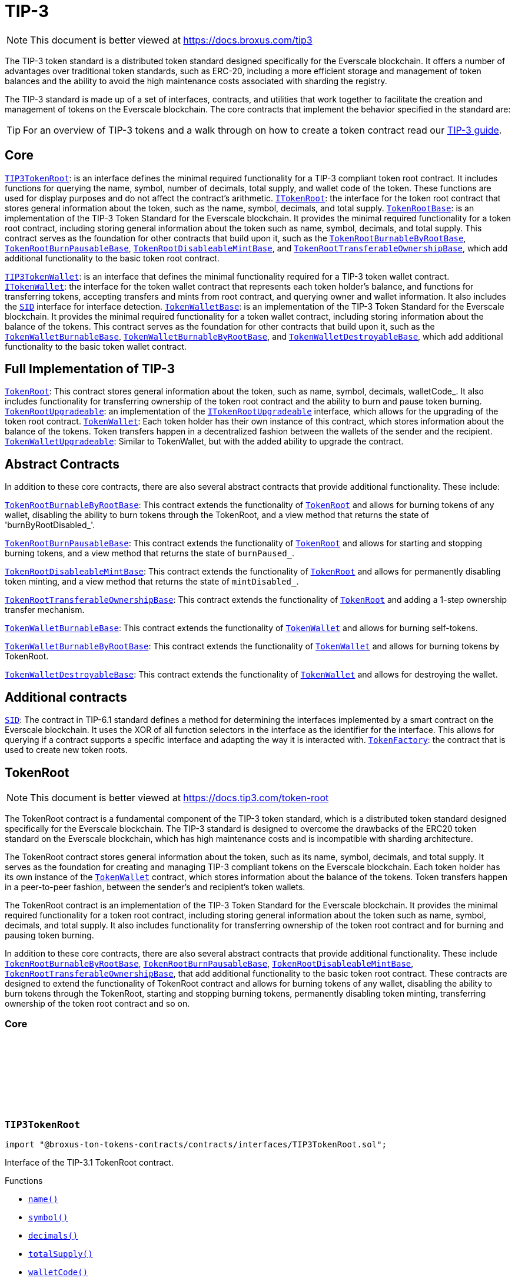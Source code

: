 :github-icon: pass:[<svg class="icon"><use href="#github-icon"/></svg>]
:TIP3TokenRoot: pass:normal[xref:contracts.adoc#TIP3TokenRoot[`TIP3TokenRoot`]]
:ITokenRoot: pass:normal[xref:contracts.adoc#ITokenRoot[`ITokenRoot`]]
:TokenRootBase: pass:normal[xref:contracts.adoc#TokenRootBase[`TokenRootBase`]]
:TokenRootBurnableByRootBase: pass:normal[xref:contracts.adoc#TokenRootBurnableByRootBase[`TokenRootBurnableByRootBase`]]
:TokenRootBurnPausableBase: pass:normal[xref:contracts.adoc#TokenRootBurnPausableBase[`TokenRootBurnPausableBase`]]
:TokenRootDisableableMintBase: pass:normal[xref:contracts.adoc#TokenRootDisableableMintBase[`TokenRootDisableableMintBase`]]
:TokenRootTransferableOwnershipBase: pass:normal[xref:contracts.adoc#TokenRootTransferableOwnershipBase[`TokenRootTransferableOwnershipBase`]]
:TIP3TokenWallet: pass:normal[xref:contracts.adoc#TIP3TokenWallet[`TIP3TokenWallet`]]
:ITokenWallet: pass:normal[xref:contracts.adoc#ITokenWallet[`ITokenWallet`]]
:SID: pass:normal[xref:additional.adoc#SID[`SID`]]
:TokenWalletBase: pass:normal[xref:contracts.adoc#TokenWalletBase[`TokenWalletBase`]]
:TokenWalletBurnableBase: pass:normal[xref:contracts.adoc#TokenWalletBurnableBase[`TokenWalletBurnableBase`]]
:TokenWalletBurnableByRootBase: pass:normal[xref:contracts.adoc#TokenWalletBurnableByRootBase[`TokenWalletBurnableByRootBase`]]
:TokenWalletDestroyableBase: pass:normal[xref:contracts.adoc#TokenWalletDestroyableBase[`TokenWalletDestroyableBase`]]
:TokenRoot: pass:normal[xref:contracts.adoc#TokenRoot[`TokenRoot`]]
:TokenRootUpgradeable: pass:normal[xref:contracts.adoc#TokenRootUpgradeable[`TokenRootUpgradeable`]]
:ITokenRootUpgradeable: pass:normal[xref:contracts.adoc#ITokenRootUpgradeable[`ITokenRootUpgradeable`]]
:TokenWallet: pass:normal[xref:contracts.adoc#TokenWallet[`TokenWallet`]]
:TokenWalletUpgradeable: pass:normal[xref:contracts.adoc#TokenWalletUpgradeable[`TokenWalletUpgradeable`]]
:TokenRootBurnableByRootBase: pass:normal[xref:contracts.adoc#TokenRootBurnableByRootBase[`TokenRootBurnableByRootBase`]]
:TokenRoot: pass:normal[xref:contracts.adoc#TokenRoot[`TokenRoot`]]
:TokenRootBurnPausableBase: pass:normal[xref:contracts.adoc#TokenRootBurnPausableBase[`TokenRootBurnPausableBase`]]
:TokenRoot: pass:normal[xref:contracts.adoc#TokenRoot[`TokenRoot`]]
:TokenRootDisableableMintBase: pass:normal[xref:contracts.adoc#TokenRootDisableableMintBase[`TokenRootDisableableMintBase`]]
:TokenRoot: pass:normal[xref:contracts.adoc#TokenRoot[`TokenRoot`]]
:TokenRootTransferableOwnershipBase: pass:normal[xref:contracts.adoc#TokenRootTransferableOwnershipBase[`TokenRootTransferableOwnershipBase`]]
:TokenRoot: pass:normal[xref:contracts.adoc#TokenRoot[`TokenRoot`]]
:TokenWalletBurnableBase: pass:normal[xref:contracts.adoc#TokenWalletBurnableBase[`TokenWalletBurnableBase`]]
:TokenWallet: pass:normal[xref:contracts.adoc#TokenWallet[`TokenWallet`]]
:TokenWalletBurnableByRootBase: pass:normal[xref:contracts.adoc#TokenWalletBurnableByRootBase[`TokenWalletBurnableByRootBase`]]
:TokenWallet: pass:normal[xref:contracts.adoc#TokenWallet[`TokenWallet`]]
:TokenWalletDestroyableBase: pass:normal[xref:contracts.adoc#TokenWalletDestroyableBase[`TokenWalletDestroyableBase`]]
:TokenWallet: pass:normal[xref:contracts.adoc#TokenWallet[`TokenWallet`]]
:SID: pass:normal[xref:additional.adoc#SID[`SID`]]
:TokenFactory: pass:normal[xref:additional.adoc#TokenFactory[`TokenFactory`]]
:TokenWallet: pass:normal[xref:contracts.adoc#TokenWallet[`TokenWallet`]]
:TokenRootBurnableByRootBase: pass:normal[xref:contracts.adoc#TokenRootBurnableByRootBase[`TokenRootBurnableByRootBase`]]
:TokenRootBurnPausableBase: pass:normal[xref:contracts.adoc#TokenRootBurnPausableBase[`TokenRootBurnPausableBase`]]
:TokenRootDisableableMintBase: pass:normal[xref:contracts.adoc#TokenRootDisableableMintBase[`TokenRootDisableableMintBase`]]
:TokenRootTransferableOwnershipBase: pass:normal[xref:contracts.adoc#TokenRootTransferableOwnershipBase[`TokenRootTransferableOwnershipBase`]]
:xref-TIP3TokenRoot-name--: xref:contracts.adoc#TIP3TokenRoot-name--
:xref-TIP3TokenRoot-symbol--: xref:contracts.adoc#TIP3TokenRoot-symbol--
:xref-TIP3TokenRoot-decimals--: xref:contracts.adoc#TIP3TokenRoot-decimals--
:xref-TIP3TokenRoot-totalSupply--: xref:contracts.adoc#TIP3TokenRoot-totalSupply--
:xref-TIP3TokenRoot-walletCode--: xref:contracts.adoc#TIP3TokenRoot-walletCode--
:IBurnPausableTokenRoot: pass:normal[xref:contracts.adoc#IBurnPausableTokenRoot[`IBurnPausableTokenRoot`]]
:TokenRootBase: pass:normal[xref:contracts.adoc#TokenRootBase[`TokenRootBase`]]
:xref-TokenRootDisableableMintBase-disableMint--: xref:contracts.adoc#TokenRootDisableableMintBase-disableMint--
:xref-TokenRootDisableableMintBase-mintDisabled--: xref:contracts.adoc#TokenRootDisableableMintBase-mintDisabled--
:xref-TokenRootDisableableMintBase-_mintEnabled--: xref:contracts.adoc#TokenRootDisableableMintBase-_mintEnabled--
:IDisableableMintTokenRoot-disableMint: pass:normal[xref:contracts.adoc#IDisableableMintTokenRoot-disableMint--[`IDisableableMintTokenRoot.disableMint`]]
:IDisableableMintTokenRoot-mintDisabled: pass:normal[xref:contracts.adoc#IDisableableMintTokenRoot-mintDisabled--[`IDisableableMintTokenRoot.mintDisabled`]]
:TokenRootBase-_mintEnabled: pass:normal[xref:contracts.adoc#TokenRootBase-_mintEnabled--[`TokenRootBase._mintEnabled`]]
:xref-ITokenRoot-rootOwner--: xref:contracts.adoc#ITokenRoot-rootOwner--
:xref-ITokenRoot-walletOf-address-: xref:contracts.adoc#ITokenRoot-walletOf-address-
:xref-ITokenRoot-acceptBurn-uint128-address-address-address-TvmCell-: xref:contracts.adoc#ITokenRoot-acceptBurn-uint128-address-address-address-TvmCell-
:xref-ITokenRoot-mint-uint128-address-uint128-address-bool-TvmCell-: xref:contracts.adoc#ITokenRoot-mint-uint128-address-uint128-address-bool-TvmCell-
:xref-ITokenRoot-deployWallet-address-uint128-: xref:contracts.adoc#ITokenRoot-deployWallet-address-uint128-
:TokenRoot: pass:normal[xref:contracts.adoc#TokenRoot[`TokenRoot`]]
:TokenWallet: pass:normal[xref:contracts.adoc#TokenWallet[`TokenWallet`]]
:TokenWallet: pass:normal[xref:contracts.adoc#TokenWallet[`TokenWallet`]]
:ITokenRoot: pass:normal[xref:contracts.adoc#ITokenRoot[`ITokenRoot`]]
:TokenRootBurnableByRootBase: pass:normal[xref:contracts.adoc#TokenRootBurnableByRootBase[`TokenRootBurnableByRootBase`]]
:TokenRootBurnPausableBase: pass:normal[xref:contracts.adoc#TokenRootBurnPausableBase[`TokenRootBurnPausableBase`]]
:TokenRootDisableableMintBase: pass:normal[xref:contracts.adoc#TokenRootDisableableMintBase[`TokenRootDisableableMintBase`]]
:TokenRootTransferableOwnershipBase: pass:normal[xref:contracts.adoc#TokenRootTransferableOwnershipBase[`TokenRootTransferableOwnershipBase`]]
:xref-TokenRootBase-onlyRootOwner--: xref:contracts.adoc#TokenRootBase-onlyRootOwner--
:xref-TokenRootBase-fallback--: xref:contracts.adoc#TokenRootBase-fallback--
:xref-TokenRootBase-name--: xref:contracts.adoc#TokenRootBase-name--
:xref-TokenRootBase-symbol--: xref:contracts.adoc#TokenRootBase-symbol--
:xref-TokenRootBase-decimals--: xref:contracts.adoc#TokenRootBase-decimals--
:xref-TokenRootBase-totalSupply--: xref:contracts.adoc#TokenRootBase-totalSupply--
:xref-TokenRootBase-walletCode--: xref:contracts.adoc#TokenRootBase-walletCode--
:xref-TokenRootBase-rootOwner--: xref:contracts.adoc#TokenRootBase-rootOwner--
:xref-TokenRootBase-walletOf-address-: xref:contracts.adoc#TokenRootBase-walletOf-address-
:xref-TokenRootBase-deployWallet-address-uint128-: xref:contracts.adoc#TokenRootBase-deployWallet-address-uint128-
:xref-TokenRootBase-mint-uint128-address-uint128-address-bool-TvmCell-: xref:contracts.adoc#TokenRootBase-mint-uint128-address-uint128-address-bool-TvmCell-
:xref-TokenRootBase-acceptBurn-uint128-address-address-address-TvmCell-: xref:contracts.adoc#TokenRootBase-acceptBurn-uint128-address-address-address-TvmCell-
:xref-TokenRootBase-_mint-uint128-address-uint128-address-bool-TvmCell-: xref:contracts.adoc#TokenRootBase-_mint-uint128-address-uint128-address-bool-TvmCell-
:xref-TokenRootBase-_getExpectedWalletAddress-address-: xref:contracts.adoc#TokenRootBase-_getExpectedWalletAddress-address-
:xref-TokenRootBase-onBounce-TvmSlice-: xref:contracts.adoc#TokenRootBase-onBounce-TvmSlice-
:xref-TokenRootBase-sendSurplusGas-address-: xref:contracts.adoc#TokenRootBase-sendSurplusGas-address-
:xref-TokenRootBase-_reserve--: xref:contracts.adoc#TokenRootBase-_reserve--
:xref-TokenRootBase-_targetBalance--: xref:contracts.adoc#TokenRootBase-_targetBalance--
:xref-TokenRootBase-_mintEnabled--: xref:contracts.adoc#TokenRootBase-_mintEnabled--
:xref-TokenRootBase-_burnEnabled--: xref:contracts.adoc#TokenRootBase-_burnEnabled--
:xref-TokenRootBase-_buildWalletInitData-address-: xref:contracts.adoc#TokenRootBase-_buildWalletInitData-address-
:xref-TokenRootBase-_deployWallet-TvmCell-uint128-address-: xref:contracts.adoc#TokenRootBase-_deployWallet-TvmCell-uint128-address-
:TIP3TokenRoot-name: pass:normal[xref:contracts.adoc#TIP3TokenRoot-name--[`TIP3TokenRoot.name`]]
:TIP3TokenRoot-symbol: pass:normal[xref:contracts.adoc#TIP3TokenRoot-symbol--[`TIP3TokenRoot.symbol`]]
:TIP3TokenRoot-decimals: pass:normal[xref:contracts.adoc#TIP3TokenRoot-decimals--[`TIP3TokenRoot.decimals`]]
:TIP3TokenRoot-totalSupply: pass:normal[xref:contracts.adoc#TIP3TokenRoot-totalSupply--[`TIP3TokenRoot.totalSupply`]]
:TIP3TokenRoot-walletCode: pass:normal[xref:contracts.adoc#TIP3TokenRoot-walletCode--[`TIP3TokenRoot.walletCode`]]
:ITokenRoot-rootOwner: pass:normal[xref:contracts.adoc#ITokenRoot-rootOwner--[`ITokenRoot.rootOwner`]]
:ITokenRoot-walletOf: pass:normal[xref:contracts.adoc#ITokenRoot-walletOf-address-[`ITokenRoot.walletOf`]]
:ITokenRoot-deployWallet: pass:normal[xref:contracts.adoc#ITokenRoot-deployWallet-address-uint128-[`ITokenRoot.deployWallet`]]
:ITokenRoot-mint: pass:normal[xref:contracts.adoc#ITokenRoot-mint-uint128-address-uint128-address-bool-TvmCell-[`ITokenRoot.mint`]]
:ITokenRoot-acceptBurn: pass:normal[xref:contracts.adoc#ITokenRoot-acceptBurn-uint128-address-address-address-TvmCell-[`ITokenRoot.acceptBurn`]]
:TokenRoot: pass:normal[xref:contracts.adoc#TokenRoot[`TokenRoot`]]
:IAcceptTokensBurnCallback-onAcceptTokensBurn: pass:normal[xref:contracts.adoc#IAcceptTokensBurnCallback-onAcceptTokensBurn-uint128-address-address-address-TvmCell-[`IAcceptTokensBurnCallback.onAcceptTokensBurn`]]
:TokenRootBase-mint: pass:normal[xref:contracts.adoc#TokenRootBase-mint-uint128-address-uint128-address-bool-TvmCell-[`TokenRootBase.mint`]]
:TokenWallet: pass:normal[xref:contracts.adoc#TokenWallet[`TokenWallet`]]
:TokenWallet: pass:normal[xref:contracts.adoc#TokenWallet[`TokenWallet`]]
:TokenWallet: pass:normal[xref:contracts.adoc#TokenWallet[`TokenWallet`]]
:ITokenWallet-acceptMint: pass:normal[xref:contracts.adoc#ITokenWallet-acceptMint-uint128-address-bool-TvmCell-[`ITokenWallet.acceptMint`]]
:ITokenRoot: pass:normal[xref:contracts.adoc#ITokenRoot[`ITokenRoot`]]
:ITokenWallet: pass:normal[xref:contracts.adoc#ITokenWallet[`ITokenWallet`]]
:xref-TokenRoot-constructor-address-uint128-uint128-bool-bool-bool-address-: xref:contracts.adoc#TokenRoot-constructor-address-uint128-uint128-bool-bool-bool-address-
:xref-TokenRoot-supportsInterface-bytes4-: xref:contracts.adoc#TokenRoot-supportsInterface-bytes4-
:xref-TokenRoot-_targetBalance--: xref:contracts.adoc#TokenRoot-_targetBalance--
:xref-TokenRoot-_buildWalletInitData-address-: xref:contracts.adoc#TokenRoot-_buildWalletInitData-address-
:xref-TokenRoot-_deployWallet-TvmCell-uint128-address-: xref:contracts.adoc#TokenRoot-_deployWallet-TvmCell-uint128-address-
:SID: pass:normal[xref:additional.adoc#SID[`SID`]]
:TokenRootBase-_targetBalance: pass:normal[xref:contracts.adoc#TokenRootBase-_targetBalance--[`TokenRootBase._targetBalance`]]
:TokenRootBase-_buildWalletInitData: pass:normal[xref:contracts.adoc#TokenRootBase-_buildWalletInitData-address-[`TokenRootBase._buildWalletInitData`]]
:TokenWalletBase: pass:normal[xref:contracts.adoc#TokenWalletBase[`TokenWalletBase`]]
:TokenRoot: pass:normal[xref:contracts.adoc#TokenRoot[`TokenRoot`]]
:Wallet: pass:normal[xref:additional.adoc#Wallet[`Wallet`]]
:TokenWallet: pass:normal[xref:contracts.adoc#TokenWallet[`TokenWallet`]]
:TokenRootBase-_deployWallet: pass:normal[xref:contracts.adoc#TokenRootBase-_deployWallet-TvmCell-uint128-address-[`TokenRootBase._deployWallet`]]
:TokenWallet: pass:normal[xref:contracts.adoc#TokenWallet[`TokenWallet`]]
:IBurnableByRootTokenRoot: pass:normal[xref:contracts.adoc#IBurnableByRootTokenRoot[`IBurnableByRootTokenRoot`]]
:TokenRootBase: pass:normal[xref:contracts.adoc#TokenRootBase[`TokenRootBase`]]
:xref-TokenRootBurnableByRootBase-burnTokens-uint128-address-address-address-TvmCell-: xref:contracts.adoc#TokenRootBurnableByRootBase-burnTokens-uint128-address-address-address-TvmCell-
:xref-TokenRootBurnableByRootBase-disableBurnByRoot--: xref:contracts.adoc#TokenRootBurnableByRootBase-disableBurnByRoot--
:xref-TokenRootBurnableByRootBase-burnByRootDisabled--: xref:contracts.adoc#TokenRootBurnableByRootBase-burnByRootDisabled--
:IBurnableByRootTokenRoot-burnTokens: pass:normal[xref:contracts.adoc#IBurnableByRootTokenRoot-burnTokens-uint128-address-address-address-TvmCell-[`IBurnableByRootTokenRoot.burnTokens`]]
:IBurnableByRootTokenWallet-burnByRoot: pass:normal[xref:contracts.adoc#IBurnableByRootTokenWallet-burnByRoot-uint128-address-address-TvmCell-[`IBurnableByRootTokenWallet.burnByRoot`]]
:IBurnableByRootTokenRoot-disableBurnByRoot: pass:normal[xref:contracts.adoc#IBurnableByRootTokenRoot-disableBurnByRoot--[`IBurnableByRootTokenRoot.disableBurnByRoot`]]
:IBurnableByRootTokenRoot-disableBurnByRoot: pass:normal[xref:contracts.adoc#IBurnableByRootTokenRoot-disableBurnByRoot--[`IBurnableByRootTokenRoot.disableBurnByRoot`]]
:IBurnPausableTokenRoot: pass:normal[xref:contracts.adoc#IBurnPausableTokenRoot[`IBurnPausableTokenRoot`]]
:TokenRootBase: pass:normal[xref:contracts.adoc#TokenRootBase[`TokenRootBase`]]
:xref-TokenRootBurnPausableBase-burnPaused--: xref:contracts.adoc#TokenRootBurnPausableBase-burnPaused--
:xref-TokenRootBurnPausableBase-setBurnPaused-bool-: xref:contracts.adoc#TokenRootBurnPausableBase-setBurnPaused-bool-
:xref-TokenRootBurnPausableBase-_burnEnabled--: xref:contracts.adoc#TokenRootBurnPausableBase-_burnEnabled--
:IBurnPausableTokenRoot-setBurnPaused: pass:normal[xref:contracts.adoc#IBurnPausableTokenRoot-setBurnPaused-bool-[`IBurnPausableTokenRoot.setBurnPaused`]]
:TokenRootBase-_burnEnabled: pass:normal[xref:contracts.adoc#TokenRootBase-_burnEnabled--[`TokenRootBase._burnEnabled`]]
:IBurnPausableTokenRoot: pass:normal[xref:contracts.adoc#IBurnPausableTokenRoot[`IBurnPausableTokenRoot`]]
:TokenRootBase: pass:normal[xref:contracts.adoc#TokenRootBase[`TokenRootBase`]]
:xref-TokenRootDisableableMintBase-disableMint--: xref:contracts.adoc#TokenRootDisableableMintBase-disableMint--
:xref-TokenRootDisableableMintBase-mintDisabled--: xref:contracts.adoc#TokenRootDisableableMintBase-mintDisabled--
:xref-TokenRootDisableableMintBase-_mintEnabled--: xref:contracts.adoc#TokenRootDisableableMintBase-_mintEnabled--
:IDisableableMintTokenRoot-disableMint: pass:normal[xref:contracts.adoc#IDisableableMintTokenRoot-disableMint--[`IDisableableMintTokenRoot.disableMint`]]
:IDisableableMintTokenRoot-mintDisabled: pass:normal[xref:contracts.adoc#IDisableableMintTokenRoot-mintDisabled--[`IDisableableMintTokenRoot.mintDisabled`]]
:TokenRootBase-_mintEnabled: pass:normal[xref:contracts.adoc#TokenRootBase-_mintEnabled--[`TokenRootBase._mintEnabled`]]
:ITransferableOwnership: pass:normal[xref:contracts.adoc#ITransferableOwnership[`ITransferableOwnership`]]
:TokenRootBase: pass:normal[xref:contracts.adoc#TokenRootBase[`TokenRootBase`]]
:xref-TokenRootTransferableOwnershipBase-transferOwnership-address-address-mapping-address----struct-ICallbackParamsStructure-CallbackParams--: xref:contracts.adoc#TokenRootTransferableOwnershipBase-transferOwnership-address-address-mapping-address----struct-ICallbackParamsStructure-CallbackParams--
:ITransferableOwnership-transferOwnership: pass:normal[xref:contracts.adoc#ITransferableOwnership-transferOwnership-address-address-mapping-address----struct-ICallbackParamsStructure-CallbackParams--[`ITransferableOwnership.transferOwnership`]]
:xref-IAcceptTokensBurnCallback-onAcceptTokensBurn-uint128-address-address-address-TvmCell-: xref:contracts.adoc#IAcceptTokensBurnCallback-onAcceptTokensBurn-uint128-address-address-address-TvmCell-
:ITokenRoot-acceptBurn: pass:normal[xref:contracts.adoc#ITokenRoot-acceptBurn-uint128-address-address-address-TvmCell-[`ITokenRoot.acceptBurn`]]
:xref-IBurnableByRootTokenRoot-burnTokens-uint128-address-address-address-TvmCell-: xref:contracts.adoc#IBurnableByRootTokenRoot-burnTokens-uint128-address-address-address-TvmCell-
:xref-IBurnableByRootTokenRoot-disableBurnByRoot--: xref:contracts.adoc#IBurnableByRootTokenRoot-disableBurnByRoot--
:xref-IBurnableByRootTokenRoot-burnByRootDisabled--: xref:contracts.adoc#IBurnableByRootTokenRoot-burnByRootDisabled--
:TokenWallet: pass:normal[xref:contracts.adoc#TokenWallet[`TokenWallet`]]
:xref-IBurnPausableTokenRoot-setBurnPaused-bool-: xref:contracts.adoc#IBurnPausableTokenRoot-setBurnPaused-bool-
:xref-IBurnPausableTokenRoot-burnPaused--: xref:contracts.adoc#IBurnPausableTokenRoot-burnPaused--
:xref-IDisableableMintTokenRoot-disableMint--: xref:contracts.adoc#IDisableableMintTokenRoot-disableMint--
:xref-IDisableableMintTokenRoot-mintDisabled--: xref:contracts.adoc#IDisableableMintTokenRoot-mintDisabled--
:xref-ITransferTokenRootOwnershipCallback-onTransferTokenRootOwnership-address-address-address-TvmCell-: xref:contracts.adoc#ITransferTokenRootOwnershipCallback-onTransferTokenRootOwnership-address-address-address-TvmCell-
:ITokenRoot: pass:normal[xref:contracts.adoc#ITokenRoot[`ITokenRoot`]]
:xref-ITokenRootUpgradeable-walletVersion--: xref:contracts.adoc#ITokenRootUpgradeable-walletVersion--
:xref-ITokenRootUpgradeable-platformCode--: xref:contracts.adoc#ITokenRootUpgradeable-platformCode--
:xref-ITokenRootUpgradeable-requestUpgradeWallet-uint32-address-address-: xref:contracts.adoc#ITokenRootUpgradeable-requestUpgradeWallet-uint32-address-address-
:xref-ITokenRootUpgradeable-setWalletCode-TvmCell-: xref:contracts.adoc#ITokenRootUpgradeable-setWalletCode-TvmCell-
:xref-ITokenRootUpgradeable-upgrade-TvmCell-: xref:contracts.adoc#ITokenRootUpgradeable-upgrade-TvmCell-
:TokenWalletPlatform: pass:normal[xref:contracts.adoc#TokenWalletPlatform[`TokenWalletPlatform`]]
:TokenWallet: pass:normal[xref:contracts.adoc#TokenWallet[`TokenWallet`]]
:TokenRoot: pass:normal[xref:contracts.adoc#TokenRoot[`TokenRoot`]]
:xref-TokenRootUpgradeable-constructor-address-uint128-uint128-bool-bool-bool-address-: xref:contracts.adoc#TokenRootUpgradeable-constructor-address-uint128-uint128-bool-bool-bool-address-
:xref-TokenRootUpgradeable-supportsInterface-bytes4-: xref:contracts.adoc#TokenRootUpgradeable-supportsInterface-bytes4-
:xref-TokenRootUpgradeable-walletVersion--: xref:contracts.adoc#TokenRootUpgradeable-walletVersion--
:xref-TokenRootUpgradeable-platformCode--: xref:contracts.adoc#TokenRootUpgradeable-platformCode--
:xref-TokenRootUpgradeable-requestUpgradeWallet-uint32-address-address-: xref:contracts.adoc#TokenRootUpgradeable-requestUpgradeWallet-uint32-address-address-
:xref-TokenRootUpgradeable-setWalletCode-TvmCell-: xref:contracts.adoc#TokenRootUpgradeable-setWalletCode-TvmCell-
:xref-TokenRootUpgradeable-upgrade-TvmCell-: xref:contracts.adoc#TokenRootUpgradeable-upgrade-TvmCell-
:xref-TokenRootUpgradeable-_targetBalance--: xref:contracts.adoc#TokenRootUpgradeable-_targetBalance--
:xref-TokenRootUpgradeable-_buildWalletInitData-address-: xref:contracts.adoc#TokenRootUpgradeable-_buildWalletInitData-address-
:xref-TokenRootUpgradeable-_deployWallet-TvmCell-uint128-address-: xref:contracts.adoc#TokenRootUpgradeable-_deployWallet-TvmCell-uint128-address-
:SID: pass:normal[xref:additional.adoc#SID[`SID`]]
:ITokenRootUpgradeable-walletVersion: pass:normal[xref:contracts.adoc#ITokenRootUpgradeable-walletVersion--[`ITokenRootUpgradeable.walletVersion`]]
:ITokenRootUpgradeable-platformCode: pass:normal[xref:contracts.adoc#ITokenRootUpgradeable-platformCode--[`ITokenRootUpgradeable.platformCode`]]
:ITokenRootUpgradeable-requestUpgradeWallet: pass:normal[xref:contracts.adoc#ITokenRootUpgradeable-requestUpgradeWallet-uint32-address-address-[`ITokenRootUpgradeable.requestUpgradeWallet`]]
:ITokenRootUpgradeable-setWalletCode: pass:normal[xref:contracts.adoc#ITokenRootUpgradeable-setWalletCode-TvmCell-[`ITokenRootUpgradeable.setWalletCode`]]
:ITokenRootUpgradeable-upgrade: pass:normal[xref:contracts.adoc#ITokenRootUpgradeable-upgrade-TvmCell-[`ITokenRootUpgradeable.upgrade`]]
:TokenWalletBurnableBase: pass:normal[xref:contracts.adoc#TokenWalletBurnableBase[`TokenWalletBurnableBase`]]
:TokenWalletBurnableByRootBase: pass:normal[xref:contracts.adoc#TokenWalletBurnableByRootBase[`TokenWalletBurnableByRootBase`]]
:TokenWalletDestroyableBase: pass:normal[xref:contracts.adoc#TokenWalletDestroyableBase[`TokenWalletDestroyableBase`]]
:xref-TIP3TokenWallet-root--: xref:contracts.adoc#TIP3TokenWallet-root--
:xref-TIP3TokenWallet-balance--: xref:contracts.adoc#TIP3TokenWallet-balance--
:xref-TIP3TokenWallet-walletCode--: xref:contracts.adoc#TIP3TokenWallet-walletCode--
:TIP3TokenWallet: pass:normal[xref:contracts.adoc#TIP3TokenWallet[`TIP3TokenWallet`]]
:SID: pass:normal[xref:additional.adoc#SID[`SID`]]
:xref-ITokenWallet-owner--: xref:contracts.adoc#ITokenWallet-owner--
:xref-ITokenWallet-transfer-uint128-address-uint128-address-bool-TvmCell-: xref:contracts.adoc#ITokenWallet-transfer-uint128-address-uint128-address-bool-TvmCell-
:xref-ITokenWallet-transferToWallet-uint128-address-address-bool-TvmCell-: xref:contracts.adoc#ITokenWallet-transferToWallet-uint128-address-address-bool-TvmCell-
:xref-ITokenWallet-acceptTransfer-uint128-address-address-bool-TvmCell-: xref:contracts.adoc#ITokenWallet-acceptTransfer-uint128-address-address-bool-TvmCell-
:xref-ITokenWallet-acceptMint-uint128-address-bool-TvmCell-: xref:contracts.adoc#ITokenWallet-acceptMint-uint128-address-bool-TvmCell-
:TokenWallet: pass:normal[xref:contracts.adoc#TokenWallet[`TokenWallet`]]
:TokenWallet: pass:normal[xref:contracts.adoc#TokenWallet[`TokenWallet`]]
:ITokenWallet: pass:normal[xref:contracts.adoc#ITokenWallet[`ITokenWallet`]]
:TokenWalletBurnableBase: pass:normal[xref:contracts.adoc#TokenWalletBurnableBase[`TokenWalletBurnableBase`]]
:TokenWalletBurnableByRootBase: pass:normal[xref:contracts.adoc#TokenWalletBurnableByRootBase[`TokenWalletBurnableByRootBase`]]
:TokenWalletDestroyableBase: pass:normal[xref:contracts.adoc#TokenWalletDestroyableBase[`TokenWalletDestroyableBase`]]
:xref-TokenWalletBase-onlyRoot--: xref:contracts.adoc#TokenWalletBase-onlyRoot--
:xref-TokenWalletBase-onlyOwner--: xref:contracts.adoc#TokenWalletBase-onlyOwner--
:xref-TokenWalletBase-balance--: xref:contracts.adoc#TokenWalletBase-balance--
:xref-TokenWalletBase-owner--: xref:contracts.adoc#TokenWalletBase-owner--
:xref-TokenWalletBase-root--: xref:contracts.adoc#TokenWalletBase-root--
:xref-TokenWalletBase-walletCode--: xref:contracts.adoc#TokenWalletBase-walletCode--
:xref-TokenWalletBase-transfer-uint128-address-uint128-address-bool-TvmCell-: xref:contracts.adoc#TokenWalletBase-transfer-uint128-address-uint128-address-bool-TvmCell-
:xref-TokenWalletBase-transferToWallet-uint128-address-address-bool-TvmCell-: xref:contracts.adoc#TokenWalletBase-transferToWallet-uint128-address-address-bool-TvmCell-
:xref-TokenWalletBase-acceptTransfer-uint128-address-address-bool-TvmCell-: xref:contracts.adoc#TokenWalletBase-acceptTransfer-uint128-address-address-bool-TvmCell-
:xref-TokenWalletBase-acceptMint-uint128-address-bool-TvmCell-: xref:contracts.adoc#TokenWalletBase-acceptMint-uint128-address-bool-TvmCell-
:xref-TokenWalletBase-onBounce-TvmSlice-: xref:contracts.adoc#TokenWalletBase-onBounce-TvmSlice-
:xref-TokenWalletBase-_burn-uint128-address-address-TvmCell-: xref:contracts.adoc#TokenWalletBase-_burn-uint128-address-address-TvmCell-
:xref-TokenWalletBase-sendSurplusGas-address-: xref:contracts.adoc#TokenWalletBase-sendSurplusGas-address-
:xref-TokenWalletBase-_reserve--: xref:contracts.adoc#TokenWalletBase-_reserve--
:xref-TokenWalletBase-_targetBalance--: xref:contracts.adoc#TokenWalletBase-_targetBalance--
:xref-TokenWalletBase-_buildWalletInitData-address-: xref:contracts.adoc#TokenWalletBase-_buildWalletInitData-address-
:xref-TokenWalletBase-_deployWallet-TvmCell-uint128-address-: xref:contracts.adoc#TokenWalletBase-_deployWallet-TvmCell-uint128-address-
:TIP3TokenWallet-balance: pass:normal[xref:contracts.adoc#TIP3TokenWallet-balance--[`TIP3TokenWallet.balance`]]
:ITokenWallet-owner: pass:normal[xref:contracts.adoc#ITokenWallet-owner--[`ITokenWallet.owner`]]
:TIP3TokenWallet-root: pass:normal[xref:contracts.adoc#TIP3TokenWallet-root--[`TIP3TokenWallet.root`]]
:TIP3TokenWallet-walletCode: pass:normal[xref:contracts.adoc#TIP3TokenWallet-walletCode--[`TIP3TokenWallet.walletCode`]]
:ITokenWallet-transfer: pass:normal[xref:contracts.adoc#ITokenWallet-transfer-uint128-address-uint128-address-bool-TvmCell-[`ITokenWallet.transfer`]]
:TokenWalletBase-_buildWalletInitData: pass:normal[xref:contracts.adoc#TokenWalletBase-_buildWalletInitData-address-[`TokenWalletBase._buildWalletInitData`]]
:ITokenWallet-acceptTransfer: pass:normal[xref:contracts.adoc#ITokenWallet-acceptTransfer-uint128-address-address-bool-TvmCell-[`ITokenWallet.acceptTransfer`]]
:ITokenWallet-transferToWallet: pass:normal[xref:contracts.adoc#ITokenWallet-transferToWallet-uint128-address-address-bool-TvmCell-[`ITokenWallet.transferToWallet`]]
:TokenWalletBase-transfer: pass:normal[xref:contracts.adoc#TokenWalletBase-transfer-uint128-address-uint128-address-bool-TvmCell-[`TokenWalletBase.transfer`]]
:ITokenWallet-acceptTransfer: pass:normal[xref:contracts.adoc#ITokenWallet-acceptTransfer-uint128-address-address-bool-TvmCell-[`ITokenWallet.acceptTransfer`]]
:IAcceptTokensTransferCallback-onAcceptTokensTransfer: pass:normal[xref:contracts.adoc#IAcceptTokensTransferCallback-onAcceptTokensTransfer-address-uint128-address-address-address-TvmCell-[`IAcceptTokensTransferCallback.onAcceptTokensTransfer`]]
:ITokenWallet-acceptMint: pass:normal[xref:contracts.adoc#ITokenWallet-acceptMint-uint128-address-bool-TvmCell-[`ITokenWallet.acceptMint`]]
:IAcceptTokensMintCallback-onAcceptTokensMint: pass:normal[xref:contracts.adoc#IAcceptTokensMintCallback-onAcceptTokensMint-address-uint128-address-TvmCell-[`IAcceptTokensMintCallback.onAcceptTokensMint`]]
:ITokenRoot-acceptBurn: pass:normal[xref:contracts.adoc#ITokenRoot-acceptBurn-uint128-address-address-address-TvmCell-[`ITokenRoot.acceptBurn`]]
:IDestroyable: pass:normal[xref:contracts.adoc#IDestroyable[`IDestroyable`]]
:TokenWalletBase: pass:normal[xref:contracts.adoc#TokenWalletBase[`TokenWalletBase`]]
:xref-TokenWalletDestroyableBase-destroy-address-: xref:contracts.adoc#TokenWalletDestroyableBase-destroy-address-
:IDestroyable-destroy: pass:normal[xref:contracts.adoc#IDestroyable-destroy-address-[`IDestroyable.destroy`]]
:xref-TokenWallet-constructor--: xref:contracts.adoc#TokenWallet-constructor--
:xref-TokenWallet-supportsInterface-bytes4-: xref:contracts.adoc#TokenWallet-supportsInterface-bytes4-
:xref-TokenWallet-_targetBalance--: xref:contracts.adoc#TokenWallet-_targetBalance--
:xref-TokenWallet-_buildWalletInitData-address-: xref:contracts.adoc#TokenWallet-_buildWalletInitData-address-
:xref-TokenWallet-_deployWallet-TvmCell-uint128-address-: xref:contracts.adoc#TokenWallet-_deployWallet-TvmCell-uint128-address-
:SID: pass:normal[xref:additional.adoc#SID[`SID`]]
:TokenWalletBase-_targetBalance: pass:normal[xref:contracts.adoc#TokenWalletBase-_targetBalance--[`TokenWalletBase._targetBalance`]]
:TokenRootBase-_buildWalletInitData: pass:normal[xref:contracts.adoc#TokenRootBase-_buildWalletInitData-address-[`TokenRootBase._buildWalletInitData`]]
:TokenWalletBase: pass:normal[xref:contracts.adoc#TokenWalletBase[`TokenWalletBase`]]
:TokenRoot: pass:normal[xref:contracts.adoc#TokenRoot[`TokenRoot`]]
:Wallet: pass:normal[xref:additional.adoc#Wallet[`Wallet`]]
:TokenRootBase: pass:normal[xref:contracts.adoc#TokenRootBase[`TokenRootBase`]]
:TokenWalletBase-_deployWallet: pass:normal[xref:contracts.adoc#TokenWalletBase-_deployWallet-TvmCell-uint128-address-[`TokenWalletBase._deployWallet`]]
:IBurnableTokenWallet: pass:normal[xref:contracts.adoc#IBurnableTokenWallet[`IBurnableTokenWallet`]]
:TokenWalletBase: pass:normal[xref:contracts.adoc#TokenWalletBase[`TokenWalletBase`]]
:xref-TokenWalletBurnableBase-burn-uint128-address-address-TvmCell-: xref:contracts.adoc#TokenWalletBurnableBase-burn-uint128-address-address-TvmCell-
:IBurnableTokenWallet-burn: pass:normal[xref:contracts.adoc#IBurnableTokenWallet-burn-uint128-address-address-TvmCell-[`IBurnableTokenWallet.burn`]]
:TokenWalletBase-_burn: pass:normal[xref:contracts.adoc#TokenWalletBase-_burn-uint128-address-address-TvmCell-[`TokenWalletBase._burn`]]
:IBurnableByRootTokenWallet: pass:normal[xref:contracts.adoc#IBurnableByRootTokenWallet[`IBurnableByRootTokenWallet`]]
:TokenWalletBase: pass:normal[xref:contracts.adoc#TokenWalletBase[`TokenWalletBase`]]
:xref-TokenWalletBurnableByRootBase-burnByRoot-uint128-address-address-TvmCell-: xref:contracts.adoc#TokenWalletBurnableByRootBase-burnByRoot-uint128-address-address-TvmCell-
:IBurnableByRootTokenWallet-burnByRoot: pass:normal[xref:contracts.adoc#IBurnableByRootTokenWallet-burnByRoot-uint128-address-address-TvmCell-[`IBurnableByRootTokenWallet.burnByRoot`]]
:TokenWalletBase-_burn: pass:normal[xref:contracts.adoc#TokenWalletBase-_burn-uint128-address-address-TvmCell-[`TokenWalletBase._burn`]]
:IDestroyable: pass:normal[xref:contracts.adoc#IDestroyable[`IDestroyable`]]
:TokenWalletBase: pass:normal[xref:contracts.adoc#TokenWalletBase[`TokenWalletBase`]]
:xref-TokenWalletDestroyableBase-destroy-address-: xref:contracts.adoc#TokenWalletDestroyableBase-destroy-address-
:IDestroyable-destroy: pass:normal[xref:contracts.adoc#IDestroyable-destroy-address-[`IDestroyable.destroy`]]
:xref-IAcceptTokensMintCallback-onAcceptTokensMint-address-uint128-address-TvmCell-: xref:contracts.adoc#IAcceptTokensMintCallback-onAcceptTokensMint-address-uint128-address-TvmCell-
:ITokenWallet-acceptMint: pass:normal[xref:contracts.adoc#ITokenWallet-acceptMint-uint128-address-bool-TvmCell-[`ITokenWallet.acceptMint`]]
:xref-IAcceptTokensTransferCallback-onAcceptTokensTransfer-address-uint128-address-address-address-TvmCell-: xref:contracts.adoc#IAcceptTokensTransferCallback-onAcceptTokensTransfer-address-uint128-address-address-address-TvmCell-
:xref-IBounceTokensBurnCallback-onBounceTokensBurn-address-uint128-: xref:contracts.adoc#IBounceTokensBurnCallback-onBounceTokensBurn-address-uint128-
:xref-IBurnableTokenWallet-burn-uint128-address-address-TvmCell-: xref:contracts.adoc#IBurnableTokenWallet-burn-uint128-address-address-TvmCell-
:xref-IDestroyable-destroy-address-: xref:contracts.adoc#IDestroyable-destroy-address-
:ITokenWallet: pass:normal[xref:contracts.adoc#ITokenWallet[`ITokenWallet`]]
:xref-ITokenWalletUpgradeable-platformCode--: xref:contracts.adoc#ITokenWalletUpgradeable-platformCode--
:xref-ITokenWalletUpgradeable-upgrade-address-: xref:contracts.adoc#ITokenWalletUpgradeable-upgrade-address-
:xref-ITokenWalletUpgradeable-acceptUpgrade-TvmCell-uint32-address-: xref:contracts.adoc#ITokenWalletUpgradeable-acceptUpgrade-TvmCell-uint32-address-
:TokenWalletPlatform: pass:normal[xref:contracts.adoc#TokenWalletPlatform[`TokenWalletPlatform`]]
:ITokenRootUpgradeable-requestUpgradeWallet: pass:normal[xref:contracts.adoc#ITokenRootUpgradeable-requestUpgradeWallet-uint32-address-address-[`ITokenRootUpgradeable.requestUpgradeWallet`]]
:TokenRootUpgradeable: pass:normal[xref:contracts.adoc#TokenRootUpgradeable[`TokenRootUpgradeable`]]
:TokenWalletUpgradeable: pass:normal[xref:contracts.adoc#TokenWalletUpgradeable[`TokenWalletUpgradeable`]]
:TokenWalletPlatform: pass:normal[xref:contracts.adoc#TokenWalletPlatform[`TokenWalletPlatform`]]
:xref-TokenWalletPlatform-constructor-TvmCell-uint32-address-address-: xref:contracts.adoc#TokenWalletPlatform-constructor-TvmCell-uint32-address-address-
:xref-TokenWalletUpgradeable-constructor--: xref:contracts.adoc#TokenWalletUpgradeable-constructor--
:xref-TokenWalletUpgradeable-supportsInterface-bytes4-: xref:contracts.adoc#TokenWalletUpgradeable-supportsInterface-bytes4-
:xref-TokenWalletUpgradeable-platformCode--: xref:contracts.adoc#TokenWalletUpgradeable-platformCode--
:xref-TokenWalletUpgradeable-onDeployRetry-TvmCell-uint32-address-address-: xref:contracts.adoc#TokenWalletUpgradeable-onDeployRetry-TvmCell-uint32-address-address-
:xref-TokenWalletUpgradeable-version--: xref:contracts.adoc#TokenWalletUpgradeable-version--
:xref-TokenWalletUpgradeable-upgrade-address-: xref:contracts.adoc#TokenWalletUpgradeable-upgrade-address-
:xref-TokenWalletUpgradeable-acceptUpgrade-TvmCell-uint32-address-: xref:contracts.adoc#TokenWalletUpgradeable-acceptUpgrade-TvmCell-uint32-address-
:xref-TokenWalletUpgradeable-_targetBalance--: xref:contracts.adoc#TokenWalletUpgradeable-_targetBalance--
:xref-TokenWalletUpgradeable-_buildWalletInitData-address-: xref:contracts.adoc#TokenWalletUpgradeable-_buildWalletInitData-address-
:xref-TokenWalletUpgradeable-_deployWallet-TvmCell-uint128-address-: xref:contracts.adoc#TokenWalletUpgradeable-_deployWallet-TvmCell-uint128-address-
:SID-supportsInterface: pass:normal[xref:additional.adoc#SID-supportsInterface-bytes4-[`SID.supportsInterface`]]
:ITokenWalletUpgradeable-platformCode: pass:normal[xref:contracts.adoc#ITokenWalletUpgradeable-platformCode--[`ITokenWalletUpgradeable.platformCode`]]
:ITokenWalletUpgradeable-upgrade: pass:normal[xref:contracts.adoc#ITokenWalletUpgradeable-upgrade-address-[`ITokenWalletUpgradeable.upgrade`]]
:ITokenWalletUpgradeable-acceptUpgrade: pass:normal[xref:contracts.adoc#ITokenWalletUpgradeable-acceptUpgrade-TvmCell-uint32-address-[`ITokenWalletUpgradeable.acceptUpgrade`]]
:TokenRootBase-_buildWalletInitData: pass:normal[xref:contracts.adoc#TokenRootBase-_buildWalletInitData-address-[`TokenRootBase._buildWalletInitData`]]
= TIP-3

[.readme-notice]
NOTE: This document is better viewed at https://docs.broxus.com/tip3

The TIP-3 token standard is a distributed token standard designed specifically for the Everscale blockchain. It offers a number of advantages over traditional token standards, such as ERC-20, including a more efficient storage and management of token balances and the ability to avoid the high maintenance costs associated with sharding the registry.

The TIP-3 standard is made up of a set of interfaces, contracts, and utilities that work together to facilitate the creation and management of tokens on the Everscale blockchain. The core contracts that implement the behavior specified in the standard are:

TIP: For an overview of TIP-3 tokens and a walk through on how to create a token contract read our xref:ROOT:tip3.adoc[TIP-3 guide].

== Core
{TIP3TokenRoot}: is an interface defines the minimal required functionality for a TIP-3 compliant token root contract. It includes functions for querying the name, symbol, number of decimals, total supply, and wallet code of the token. These functions are used for display purposes and do not affect the contract's arithmetic.
{ITokenRoot}: the interface for the token root contract that stores general information about the token, such as the name, symbol, decimals, and total supply.
{TokenRootBase}: is an implementation of the TIP-3 Token Standard for the Everscale blockchain. It provides the minimal required functionality for a token root contract, including storing general information about the token such as name, symbol, decimals, and total supply.
This contract serves as the foundation for other contracts that build upon it, such as the {TokenRootBurnableByRootBase}, {TokenRootBurnPausableBase}, {TokenRootDisableableMintBase}, and {TokenRootTransferableOwnershipBase}, which add additional functionality to the basic token root contract.

{TIP3TokenWallet}: is an interface that defines the minimal functionality required for a TIP-3 token wallet contract.
{ITokenWallet}: the interface for the token wallet contract that represents each token holder's balance, and functions for transferring tokens, accepting transfers and mints from root contract, and querying owner and wallet information. It also includes the {SID} interface for interface detection.
{TokenWalletBase}: is an implementation of the TIP-3 Token Standard for the Everscale blockchain. It provides the minimal required functionality for a token wallet contract, including storing information about the balance of the tokens.
This contract serves as the foundation for other contracts that build upon it, such as the {TokenWalletBurnableBase}, {TokenWalletBurnableByRootBase}, and {TokenWalletDestroyableBase}, which add additional functionality to the basic token wallet contract.

== Full Implementation of TIP-3

{TokenRoot}: This contract stores general information about the token, such as name, symbol, decimals, walletCode_.  It also includes functionality for transferring ownership of the token root contract and the ability to burn and pause token burning.
{TokenRootUpgradeable}: an implementation of the {ITokenRootUpgradeable} interface, which allows for the upgrading of the token root contract.
{TokenWallet}: Each token holder has their own instance of this contract, which stores information about the balance of the tokens. Token transfers happen in a decentralized fashion between the wallets of the sender and the recipient.
{TokenWalletUpgradeable}: Similar to TokenWallet, but with the added ability to upgrade the contract.

== Abstract Contracts
In addition to these core contracts, there are also several abstract contracts that provide additional functionality. These include:

{TokenRootBurnableByRootBase}: This contract extends the functionality of {TokenRoot} and allows for burning tokens of any wallet, disabling the ability to burn tokens through the TokenRoot, and a view method that returns the state of 'burnByRootDisabled_'.

{TokenRootBurnPausableBase}: This contract extends the functionality of {TokenRoot} and allows for starting and stopping burning tokens, and a view method that returns the state of `burnPaused_`.

{TokenRootDisableableMintBase}: This contract extends the functionality of {TokenRoot} and allows for permanently disabling token minting, and a view method that returns the state of `mintDisabled_`.

{TokenRootTransferableOwnershipBase}: This contract extends the functionality of {TokenRoot} and adding a 1-step ownership transfer mechanism.

{TokenWalletBurnableBase}: This contract extends the functionality of {TokenWallet} and allows for burning self-tokens.

{TokenWalletBurnableByRootBase}: This contract extends the functionality of {TokenWallet} and allows for burning tokens by TokenRoot.

{TokenWalletDestroyableBase}: This contract extends the functionality of {TokenWallet} and allows for destroying the wallet.

== Additional contracts
{SID}: The contract in TIP-6.1 standard defines a method for determining the interfaces implemented by a smart contract on the Everscale blockchain. It uses the XOR of all function selectors in the interface as the identifier for the interface. This allows for querying if a contract supports a specific interface and adapting the way it is interacted with.
{TokenFactory}: the contract that is used to create new token roots.

== TokenRoot

[.readme-notice]
NOTE: This document is better viewed at https://docs.tip3.com/token-root

The TokenRoot contract is a fundamental component of the TIP-3 token standard, which is a distributed token standard designed specifically for the Everscale blockchain. The TIP-3 standard is designed to overcome the drawbacks of the ERC20 token standard on the Everscale blockchain, which has high maintenance costs and is incompatible with sharding architecture.

The TokenRoot contract stores general information about the token, such as its name, symbol, decimals, and total supply. It serves as the foundation for creating and managing TIP-3 compliant tokens on the Everscale blockchain. Each token holder has its own instance of the {TokenWallet} contract, which stores information about the balance of the tokens. Token transfers happen in a peer-to-peer fashion, between the sender's and recipient's token wallets.

The TokenRoot contract is an implementation of the TIP-3 Token Standard for the Everscale blockchain. It provides the minimal required functionality for a token root contract, including storing general information about the token such as name, symbol, decimals, and total supply.
It also includes functionality for transferring ownership of the token root contract and for burning and pausing token burning.

In addition to these core contracts, there are also several abstract contracts that provide additional functionality. These include {TokenRootBurnableByRootBase}, {TokenRootBurnPausableBase}, {TokenRootDisableableMintBase}, {TokenRootTransferableOwnershipBase}, that add additional functionality to the basic token root contract. These contracts are designed to extend the functionality of TokenRoot contract and allows for burning tokens of any wallet, disabling the ability to burn tokens through the TokenRoot, starting and stopping burning tokens, permanently disabling token minting, transferring ownership of the token root contract and so on.

=== Core

:name: pass:normal[xref:#TIP3TokenRoot-name--[`++name++`]]
:symbol: pass:normal[xref:#TIP3TokenRoot-symbol--[`++symbol++`]]
:decimals: pass:normal[xref:#TIP3TokenRoot-decimals--[`++decimals++`]]
:totalSupply: pass:normal[xref:#TIP3TokenRoot-totalSupply--[`++totalSupply++`]]
:walletCode: pass:normal[xref:#TIP3TokenRoot-walletCode--[`++walletCode++`]]

[.contract]
[[TIP3TokenRoot]]
=== `++TIP3TokenRoot++` link:https://github.com/broxus/tip3/contracts/interfaces/TIP3TokenRoot.sol[{github-icon},role=heading-link]

[.hljs-theme-light.nopadding]
```solidity
import "@broxus-ton-tokens-contracts/contracts/interfaces/TIP3TokenRoot.sol";
```

Interface of the TIP-3.1 TokenRoot contract.

[.contract-index]
.Functions
--
* {xref-TIP3TokenRoot-name--}[`++name()++`]
* {xref-TIP3TokenRoot-symbol--}[`++symbol()++`]
* {xref-TIP3TokenRoot-decimals--}[`++decimals()++`]
* {xref-TIP3TokenRoot-totalSupply--}[`++totalSupply()++`]
* {xref-TIP3TokenRoot-walletCode--}[`++walletCode()++`]

--

[.contract-item]
[[TIP3TokenRoot-name--]]
==== `[.contract-item-name]#++name++#++() → string++` [.item-kind]#external#

Returns the name of the token.

[.contract-item]
[[TIP3TokenRoot-symbol--]]
==== `[.contract-item-name]#++symbol++#++() → string++` [.item-kind]#external#

Returns the symbol of the token, usually a shorter version of the name.

[.contract-item]
[[TIP3TokenRoot-decimals--]]
==== `[.contract-item-name]#++decimals++#++() → uint8++` [.item-kind]#external#

Returns the number of decimals used to get its user representation.
For example, if `decimals` equals `6`, a balance of `42_500_000` tokens should
be displayed to a user as `42.5` (`42_500_000 / 10 ** 6`).

NOTE: This information is only used for _display_ purposes: it in
no way affects any of the arithmetic of the contract.

[.contract-item]
[[TIP3TokenRoot-totalSupply--]]
==== `[.contract-item-name]#++totalSupply++#++() → uint128++` [.item-kind]#external#

Returns the amount of tokens in existence.

[.contract-item]
[[TIP3TokenRoot-walletCode--]]
==== `[.contract-item-name]#++walletCode++#++() → TvmCell++` [.item-kind]#external#

Returns the `walletCode` of the TokenWallet contract.

:mintDisabled_: pass:normal[xref:#TokenRootDisableableMintBase-mintDisabled_-bool[`++mintDisabled_++`]]
:disableMint: pass:normal[xref:#TokenRootDisableableMintBase-disableMint--[`++disableMint++`]]
:mintDisabled: pass:normal[xref:#TokenRootDisableableMintBase-mintDisabled--[`++mintDisabled++`]]
:_mintEnabled: pass:normal[xref:#TokenRootDisableableMintBase-_mintEnabled--[`++_mintEnabled++`]]

[.contract]
[[TokenRootDisableableMintBase]]
=== `++TokenRootDisableableMintBase++` link:https://github.com/broxus/tip3/contracts/abstract/TokenRootDisableableMintBase.sol[{github-icon},role=heading-link]

[.hljs-theme-light.nopadding]
```solidity
import "@broxus-ton-tokens-contracts/contracts/abstract/TokenRootDisableableMintBase.sol";
```

Implementation of the {IBurnPausableTokenRoot} interface.

This abstraction extends the functionality of {TokenRootBase} and increases
the capabilities of TokenRoot, adding the ability to permanently disable token minting.
And a view method that returns the state of `mintDisabled_`.

[.contract-index]
.Functions
--
* {xref-TokenRootDisableableMintBase-disableMint--}[`++disableMint()++`]
* {xref-TokenRootDisableableMintBase-mintDisabled--}[`++mintDisabled()++`]
* {xref-TokenRootDisableableMintBase-_mintEnabled--}[`++_mintEnabled()++`]

--

[.contract-item]
[[TokenRootDisableableMintBase-disableMint--]]
==== `[.contract-item-name]#++disableMint++#++() → bool++` [.item-kind]#external#

See {IDisableableMintTokenRoot-disableMint}.

Post condition:

 - `mintDisabled_` is set to `true`.

[.contract-item]
[[TokenRootDisableableMintBase-mintDisabled--]]
==== `[.contract-item-name]#++mintDisabled++#++() → bool++` [.item-kind]#external#

See {IDisableableMintTokenRoot-mintDisabled}.

[.contract-item]
[[TokenRootDisableableMintBase-_mintEnabled--]]
==== `[.contract-item-name]#++_mintEnabled++#++() → bool++` [.item-kind]#internal#

See {TokenRootBase-_mintEnabled}.

:rootOwner: pass:normal[xref:#ITokenRoot-rootOwner--[`++rootOwner++`]]
:walletOf: pass:normal[xref:#ITokenRoot-walletOf-address-[`++walletOf++`]]
:acceptBurn: pass:normal[xref:#ITokenRoot-acceptBurn-uint128-address-address-address-TvmCell-[`++acceptBurn++`]]
:mint: pass:normal[xref:#ITokenRoot-mint-uint128-address-uint128-address-bool-TvmCell-[`++mint++`]]
:deployWallet: pass:normal[xref:#ITokenRoot-deployWallet-address-uint128-[`++deployWallet++`]]

[.contract]
[[ITokenRoot]]
=== `++ITokenRoot++` link:https://github.com/broxus/tip3/contracts/interfaces/ITokenRoot.sol[{github-icon},role=heading-link]

[.hljs-theme-light.nopadding]
```solidity
import "@broxus-ton-tokens-contracts/contracts/interfaces/ITokenRoot.sol";
```

Interface of the minimal required functionality of TIP-3 standard.
The interface also inherits the supportInterface interface,
which is used to identify whether the contract supports the interface.
This is described in the TIP-6.1 standard.
(see https://docs.everscale.network/standard/TIP-6.1)

[.contract-index]
.Functions
--
* {xref-ITokenRoot-rootOwner--}[`++rootOwner()++`]
* {xref-ITokenRoot-walletOf-address-}[`++walletOf(owner)++`]
* {xref-ITokenRoot-acceptBurn-uint128-address-address-address-TvmCell-}[`++acceptBurn(amount, walletOwner, remainingGasTo, callbackTo, payload)++`]
* {xref-ITokenRoot-mint-uint128-address-uint128-address-bool-TvmCell-}[`++mint(amount, recipient, deployWalletValue, remainingGasTo, notify, payload)++`]
* {xref-ITokenRoot-deployWallet-address-uint128-}[`++deployWallet(owner, deployWalletValue)++`]

--

[.contract-item]
[[ITokenRoot-rootOwner--]]
==== `[.contract-item-name]#++rootOwner++#++() → address++` [.item-kind]#external#

Returns current owner address of {TokenRoot}.

[.contract-item]
[[ITokenRoot-walletOf-address-]]
==== `[.contract-item-name]#++walletOf++#++(address owner) → address++` [.item-kind]#external#

Derive {TokenWallet} address from owner address.

[.contract-item]
[[ITokenRoot-acceptBurn-uint128-address-address-address-TvmCell-]]
==== `[.contract-item-name]#++acceptBurn++#++(uint128 amount, address walletOwner, address remainingGasTo, address callbackTo, TvmCell payload)++` [.item-kind]#external#

Accepts burning `amount` of tokens from the TokenWallet,
owned by `walletOwner`.
Called by TokenWallet, when it receives burn request from the owner.

[.contract-item]
[[ITokenRoot-mint-uint128-address-uint128-address-bool-TvmCell-]]
==== `[.contract-item-name]#++mint++#++(uint128 amount, address recipient, uint128 deployWalletValue, address remainingGasTo, bool notify, TvmCell payload)++` [.item-kind]#external#

Mint tokens to a specified recipient, optionally deploying
a new token wallet for the recipient if necessary.

If deployWalletValue is greater than 0, token root MUST deploy token
wallet for recipient.
Otherwise, it mints tokens without deploying token wallet, which
may lead to failed minting.

[.contract-item]
[[ITokenRoot-deployWallet-address-uint128-]]
==== `[.contract-item-name]#++deployWallet++#++(address owner, uint128 deployWalletValue) → address++` [.item-kind]#external#

Deploy a new {TokenWallet} with initial balance.

:name_: pass:normal[xref:#TokenRootBase-name_-string[`++name_++`]]
:symbol_: pass:normal[xref:#TokenRootBase-symbol_-string[`++symbol_++`]]
:decimals_: pass:normal[xref:#TokenRootBase-decimals_-uint8[`++decimals_++`]]
:rootOwner_: pass:normal[xref:#TokenRootBase-rootOwner_-address[`++rootOwner_++`]]
:walletCode_: pass:normal[xref:#TokenRootBase-walletCode_-TvmCell[`++walletCode_++`]]
:totalSupply_: pass:normal[xref:#TokenRootBase-totalSupply_-uint128[`++totalSupply_++`]]
:fallback: pass:normal[xref:#TokenRootBase-fallback--[`++fallback++`]]
:onlyRootOwner: pass:normal[xref:#TokenRootBase-onlyRootOwner--[`++onlyRootOwner++`]]
:name: pass:normal[xref:#TokenRootBase-name--[`++name++`]]
:symbol: pass:normal[xref:#TokenRootBase-symbol--[`++symbol++`]]
:decimals: pass:normal[xref:#TokenRootBase-decimals--[`++decimals++`]]
:totalSupply: pass:normal[xref:#TokenRootBase-totalSupply--[`++totalSupply++`]]
:walletCode: pass:normal[xref:#TokenRootBase-walletCode--[`++walletCode++`]]
:rootOwner: pass:normal[xref:#TokenRootBase-rootOwner--[`++rootOwner++`]]
:walletOf: pass:normal[xref:#TokenRootBase-walletOf-address-[`++walletOf++`]]
:deployWallet: pass:normal[xref:#TokenRootBase-deployWallet-address-uint128-[`++deployWallet++`]]
:mint: pass:normal[xref:#TokenRootBase-mint-uint128-address-uint128-address-bool-TvmCell-[`++mint++`]]
:acceptBurn: pass:normal[xref:#TokenRootBase-acceptBurn-uint128-address-address-address-TvmCell-[`++acceptBurn++`]]
:_mint: pass:normal[xref:#TokenRootBase-_mint-uint128-address-uint128-address-bool-TvmCell-[`++_mint++`]]
:_getExpectedWalletAddress: pass:normal[xref:#TokenRootBase-_getExpectedWalletAddress-address-[`++_getExpectedWalletAddress++`]]
:onBounce: pass:normal[xref:#TokenRootBase-onBounce-TvmSlice-[`++onBounce++`]]
:sendSurplusGas: pass:normal[xref:#TokenRootBase-sendSurplusGas-address-[`++sendSurplusGas++`]]
:_reserve: pass:normal[xref:#TokenRootBase-_reserve--[`++_reserve++`]]
:_targetBalance: pass:normal[xref:#TokenRootBase-_targetBalance--[`++_targetBalance++`]]
:_mintEnabled: pass:normal[xref:#TokenRootBase-_mintEnabled--[`++_mintEnabled++`]]
:_burnEnabled: pass:normal[xref:#TokenRootBase-_burnEnabled--[`++_burnEnabled++`]]
:_buildWalletInitData: pass:normal[xref:#TokenRootBase-_buildWalletInitData-address-[`++_buildWalletInitData++`]]
:_deployWallet: pass:normal[xref:#TokenRootBase-_deployWallet-TvmCell-uint128-address-[`++_deployWallet++`]]

[.contract]
[[TokenRootBase]]
=== `++TokenRootBase++` link:https://github.com/broxus/tip3/contracts/abstract/TokenRootBase.sol[{github-icon},role=heading-link]

[.hljs-theme-light.nopadding]
```solidity
import "@broxus-ton-tokens-contracts/contracts/abstract/TokenRootBase.sol";
```

Implementation of the {ITokenRoot} interface.

This abstraction describes the minimal required functionality of
Token Root contract according to the TIP-3 standard.

Also used as a base class for implementing abstractions such as:

 - {TokenRootBurnableByRootBase}
 - {TokenRootBurnPausableBase}
 - {TokenRootDisableableMintBase}
 - {TokenRootTransferableOwnershipBase}

[.contract-index]
.Modifiers
--
* {xref-TokenRootBase-onlyRootOwner--}[`++onlyRootOwner()++`]
--

[.contract-index]
.Functions
--
* {xref-TokenRootBase-fallback--}[`++fallback()++`]
* {xref-TokenRootBase-name--}[`++name()++`]
* {xref-TokenRootBase-symbol--}[`++symbol()++`]
* {xref-TokenRootBase-decimals--}[`++decimals()++`]
* {xref-TokenRootBase-totalSupply--}[`++totalSupply()++`]
* {xref-TokenRootBase-walletCode--}[`++walletCode()++`]
* {xref-TokenRootBase-rootOwner--}[`++rootOwner()++`]
* {xref-TokenRootBase-walletOf-address-}[`++walletOf(walletOwner)++`]
* {xref-TokenRootBase-deployWallet-address-uint128-}[`++deployWallet(walletOwner, deployWalletValue)++`]
* {xref-TokenRootBase-mint-uint128-address-uint128-address-bool-TvmCell-}[`++mint(amount, recipient, deployWalletValue, remainingGasTo, notify, payload)++`]
* {xref-TokenRootBase-acceptBurn-uint128-address-address-address-TvmCell-}[`++acceptBurn(amount, walletOwner, remainingGasTo, callbackTo, payload)++`]
* {xref-TokenRootBase-_mint-uint128-address-uint128-address-bool-TvmCell-}[`++_mint(amount, recipient, deployWalletValue, remainingGasTo, notify, payload)++`]
* {xref-TokenRootBase-_getExpectedWalletAddress-address-}[`++_getExpectedWalletAddress(walletOwner)++`]
* {xref-TokenRootBase-onBounce-TvmSlice-}[`++onBounce(slice)++`]
* {xref-TokenRootBase-sendSurplusGas-address-}[`++sendSurplusGas(to)++`]
* {xref-TokenRootBase-_reserve--}[`++_reserve()++`]
* {xref-TokenRootBase-_targetBalance--}[`++_targetBalance()++`]
* {xref-TokenRootBase-_mintEnabled--}[`++_mintEnabled()++`]
* {xref-TokenRootBase-_burnEnabled--}[`++_burnEnabled()++`]
* {xref-TokenRootBase-_buildWalletInitData-address-}[`++_buildWalletInitData(walletOwner)++`]
* {xref-TokenRootBase-_deployWallet-TvmCell-uint128-address-}[`++_deployWallet(initData, deployWalletValue, remainingGasTo)++`]

--

[.contract-item]
[[TokenRootBase-onlyRootOwner--]]
==== `[.contract-item-name]#++onlyRootOwner++#++()++` [.item-kind]#modifier#

Modifier than throws if called by any account other than the `rootOwner_`.

[.contract-item]
[[TokenRootBase-fallback--]]
==== `[.contract-item-name]#++fallback++#++()++` [.item-kind]#external#

Default entrypoint if no other entry point fits.

[.contract-item]
[[TokenRootBase-name--]]
==== `[.contract-item-name]#++name++#++() → string++` [.item-kind]#external#

See {TIP3TokenRoot-name}.

[.contract-item]
[[TokenRootBase-symbol--]]
==== `[.contract-item-name]#++symbol++#++() → string++` [.item-kind]#external#

See {TIP3TokenRoot-symbol}.

[.contract-item]
[[TokenRootBase-decimals--]]
==== `[.contract-item-name]#++decimals++#++() → uint8++` [.item-kind]#external#

See {TIP3TokenRoot-decimals}.

[.contract-item]
[[TokenRootBase-totalSupply--]]
==== `[.contract-item-name]#++totalSupply++#++() → uint128++` [.item-kind]#external#

See {TIP3TokenRoot-totalSupply}.

[.contract-item]
[[TokenRootBase-walletCode--]]
==== `[.contract-item-name]#++walletCode++#++() → TvmCell++` [.item-kind]#external#

See {TIP3TokenRoot-walletCode}.

[.contract-item]
[[TokenRootBase-rootOwner--]]
==== `[.contract-item-name]#++rootOwner++#++() → address++` [.item-kind]#external#

See {ITokenRoot-rootOwner}.

[.contract-item]
[[TokenRootBase-walletOf-address-]]
==== `[.contract-item-name]#++walletOf++#++(address walletOwner) → address++` [.item-kind]#public#

See {ITokenRoot-walletOf}.

Precondition:

 - `walletOwner` cannot be the zero address.

[.contract-item]
[[TokenRootBase-deployWallet-address-uint128-]]
==== `[.contract-item-name]#++deployWallet++#++(address walletOwner, uint128 deployWalletValue) → address tokenWallet++` [.item-kind]#public#

See {ITokenRoot-deployWallet}.

Precondtion:

 - `walletOwner` cannot be the zero address.
 - `deployWalletValue` must be enough to deploy a new wallet.

Postcondition:

 - Returns the address of the deployed wallet.

[.contract-item]
[[TokenRootBase-mint-uint128-address-uint128-address-bool-TvmCell-]]
==== `[.contract-item-name]#++mint++#++(uint128 amount, address recipient, uint128 deployWalletValue, address remainingGasTo, bool notify, TvmCell payload)++` [.item-kind]#external#

See {ITokenRoot-mint}.

Preconditions:

 - `sender` MUST be rootOwner.
 - Minting should be allowed on the TokenRoot contract.
 - Either recipients TokenWallet it must already be deployed,
   or there must be enough `deployWalletValue` available
   to deploy a new wallet.
 - `amount` cannot be zero.
 - `recipient` cannot be the zero address.

Postconditions:

 - The `totalSupply_` must increase by the `amount` that is minted.
 - If `deployWalletValue` is greater than 0, then a new
   TokenWallet MUST be deployed.

[.contract-item]
[[TokenRootBase-acceptBurn-uint128-address-address-address-TvmCell-]]
==== `[.contract-item-name]#++acceptBurn++#++(uint128 amount, address walletOwner, address remainingGasTo, address callbackTo, TvmCell payload)++` [.item-kind]#external#

See {ITokenRoot-acceptBurn}.

Preconditions:

 - Burning should be allowed on the {TokenRoot} contract.
 - Sender should be a valid token wallet deployed by this contract.

Postconditions:

 - The `totalSupply_` must decrease by the `amount` that is burned.
 - If `callbackTo` is not set, `remainingGasTo` will receive the
   remaining gas, otherwise {IAcceptTokensBurnCallback-onAcceptTokensBurn}
   will be called on the `callbackTo` contract.

[.contract-item]
[[TokenRootBase-_mint-uint128-address-uint128-address-bool-TvmCell-]]
==== `[.contract-item-name]#++_mint++#++(uint128 amount, address recipient, uint128 deployWalletValue, address remainingGasTo, bool notify, TvmCell payload)++` [.item-kind]#internal#

Realization of {TokenRootBase-mint} function.

Postcondition:

 - totalSupply_ is increased by `amount`.
 - If `deployWalletValue` is zero
   then {TokenWallet.balance} of `recipient` is increased by `amount`.
 - Else, new {TokenWallet} is deployed with initial balance equal to `deployWalletValue`.
 - {TokenWallet.acceptMint} is called on the deployed wallet.

NOTE: We pass `bounce` flag true in {TokenWallet.acceptMint}, so that
in the {TokenWallet} cannot accept the mint, then {TokenWallet} will bounce
to the current {TokenRoot.onBounce}, and the `totalSupply` will be decreased by `amount`.

[.contract-item]
[[TokenRootBase-_getExpectedWalletAddress-address-]]
==== `[.contract-item-name]#++_getExpectedWalletAddress++#++(address walletOwner) → address++` [.item-kind]#internal#

Derive wallet address from owner.

The function uses the `tvm.hash`, that computes the representation
hash of of the wallet `StateInit` data and returns it as a 256-bit unsigned
integer, then converted to an address.

For string and bytes it computes hash of the tree of cells that contains
data but not data itself.

This allows the contract to determine the expected address of a wallet
based on its owner's address. See sha256 to count hash of data.

[.contract-item]
[[TokenRootBase-onBounce-TvmSlice-]]
==== `[.contract-item-name]#++onBounce++#++(TvmSlice slice)++` [.item-kind]#external#

On-bounce handler.

Used in case {ITokenWallet-acceptMint} fails so the `totalSupply_`
can be decreased back.

[.contract-item]
[[TokenRootBase-sendSurplusGas-address-]]
==== `[.contract-item-name]#++sendSurplusGas++#++(address to)++` [.item-kind]#external#

Withdraw all surplus balance in EVERs.
Can by called only by owner address.

[.contract-item]
[[TokenRootBase-_reserve--]]
==== `[.contract-item-name]#++_reserve++#++() → uint128++` [.item-kind]#internal#

Calculates reserve EVERs for the remainder of the contract that
subsequent output actions cannot spend more money than the remainder.

[.contract-item]
[[TokenRootBase-_targetBalance--]]
==== `[.contract-item-name]#++_targetBalance++#++() → uint128++` [.item-kind]#internal#

Returns the target balance of the contract.

Target balance is used for `tvm.rawReserve`, which creates an output
action that reserves EVER.
It is roughly equivalent to creating an outgoing message that carries
reserve nanoevers to itself, so that subsequent spend actions cannot
spend more money than the reserve.

[.contract-item]
[[TokenRootBase-_mintEnabled--]]
==== `[.contract-item-name]#++_mintEnabled++#++() → bool++` [.item-kind]#internal#

Checks if minting is enabled.

[.contract-item]
[[TokenRootBase-_burnEnabled--]]
==== `[.contract-item-name]#++_burnEnabled++#++() → bool++` [.item-kind]#internal#

Checks if burning is enabled.

[.contract-item]
[[TokenRootBase-_buildWalletInitData-address-]]
==== `[.contract-item-name]#++_buildWalletInitData++#++(address walletOwner) → TvmCell++` [.item-kind]#internal#

Builds the wallet `StateInit` data.

[.contract-item]
[[TokenRootBase-_deployWallet-TvmCell-uint128-address-]]
==== `[.contract-item-name]#++_deployWallet++#++(TvmCell initData, uint128 deployWalletValue, address remainingGasTo) → address++` [.item-kind]#internal#

Deploys new token wallet.

:randomNonce_: pass:normal[xref:#TokenRoot-randomNonce_-uint256[`++randomNonce_++`]]
:deployer_: pass:normal[xref:#TokenRoot-deployer_-address[`++deployer_++`]]
:constructor: pass:normal[xref:#TokenRoot-constructor-address-uint128-uint128-bool-bool-bool-address-[`++constructor++`]]
:supportsInterface: pass:normal[xref:#TokenRoot-supportsInterface-bytes4-[`++supportsInterface++`]]
:_targetBalance: pass:normal[xref:#TokenRoot-_targetBalance--[`++_targetBalance++`]]
:_buildWalletInitData: pass:normal[xref:#TokenRoot-_buildWalletInitData-address-[`++_buildWalletInitData++`]]
:_deployWallet: pass:normal[xref:#TokenRoot-_deployWallet-TvmCell-uint128-address-[`++_deployWallet++`]]

[.contract]
[[TokenRoot]]
=== `++TokenRoot++` link:https://github.com/broxus/tip3/contracts/TokenRoot.sol[{github-icon},role=heading-link]

[.hljs-theme-light.nopadding]
```solidity
import "@broxus-ton-tokens-contracts/contracts/TokenRoot.sol";
```

This is an implementation of TokenRoot that implements all the required
methods of the TIP-3 standard.

You can read more about the standard TIP-3 in the documentation:
https://docs.everscale.network/standard/TIP-3/

The token root contract stores general information about the token, such
as `name`, `symbol`, `decimals`, `walletCode_`, see {ITokenRoot}.

Each token holder has its own instance of the token wallet contract,
which stores information about the balance of the tokens, see {ITokenWallet}.
The transfer of tokens is carried out in P2P mode between the wallets of
the sender's and recipient's tokens.

[.contract-index]
.Functions
--
* {xref-TokenRoot-constructor-address-uint128-uint128-bool-bool-bool-address-}[`++constructor(initialSupplyTo, initialSupply, deployWalletValue, mintDisabled, burnByRootDisabled, burnPaused, remainingGasTo)++`]
* {xref-TokenRoot-supportsInterface-bytes4-}[`++supportsInterface(interfaceID)++`]
* {xref-TokenRoot-_targetBalance--}[`++_targetBalance()++`]
* {xref-TokenRoot-_buildWalletInitData-address-}[`++_buildWalletInitData(walletOwner)++`]
* {xref-TokenRoot-_deployWallet-TvmCell-uint128-address-}[`++_deployWallet(initData, deployWalletValue, )++`]

--

[.contract-item]
[[TokenRoot-constructor-address-uint128-uint128-bool-bool-bool-address-]]
==== `[.contract-item-name]#++constructor++#++(address initialSupplyTo, uint128 initialSupply, uint128 deployWalletValue, bool mintDisabled, bool burnByRootDisabled, bool burnPaused, address remainingGasTo)++` [.item-kind]#public#

Sets the values for `mintDisabled_`, `burnByRootDisabled_`,
`burnPaused_`, and increases the `totalSupply_`
if `initialSupply` is not zero.

Parameters such as `symbol`, `decimals`, `name`, `rootOwner_`,
`randomNonce_` and `walletCode_` are set during contract deployment,
and passed as `StateInit` params`.

Also, the listed parameters, with the exception of {totalSupply_} and
`burnPaused_`, are immutable:
they can only be set once during construction.

[.contract-item]
[[TokenRoot-supportsInterface-bytes4-]]
==== `[.contract-item-name]#++supportsInterface++#++(bytes4 interfaceID) → bool++` [.item-kind]#external#

Implementation of the {SID} interface.

[.contract-item]
[[TokenRoot-_targetBalance--]]
==== `[.contract-item-name]#++_targetBalance++#++() → uint128++` [.item-kind]#internal#

Implementation of the {TokenRootBase-_targetBalance} virtual function.

[.contract-item]
[[TokenRoot-_buildWalletInitData-address-]]
==== `[.contract-item-name]#++_buildWalletInitData++#++(address walletOwner) → TvmCell++` [.item-kind]#internal#

See {TokenRootBase-_buildWalletInitData}.

The `InitData` consists of:
 - `contr` (contract) - defines the contract whose `StateInit` will be created.
     Mandatory to be set if the `varInit` option is specified.

 - `varInit` (initialization list) - used to set static variables of the
     contract, see {TokenWalletBase}.
     Conflicts with data and must be set contr.

     `root_` - the address of the {TokenRoot} contract.
     `owner_` - the address of the owner of the wallet.

 - pubkey` - the public key of the contract.
     The value 0 means that the wallet can be owned only by another contract.
     contract, the most common example is {Wallet}.

 - `code` - the code of the {TokenWallet}.

[.contract-item]
[[TokenRoot-_deployWallet-TvmCell-uint128-address-]]
==== `[.contract-item-name]#++_deployWallet++#++(TvmCell initData, uint128 deployWalletValue, address) → address++` [.item-kind]#internal#

Implementation of the virtual function {TokenRootBase-_deployWallet}.

Deploys a new {TokenWallet} contract according to the TIP-3 standard.

=== Abstractions

:burnByRootDisabled_: pass:normal[xref:#TokenRootBurnableByRootBase-burnByRootDisabled_-bool[`++burnByRootDisabled_++`]]
:burnTokens: pass:normal[xref:#TokenRootBurnableByRootBase-burnTokens-uint128-address-address-address-TvmCell-[`++burnTokens++`]]
:disableBurnByRoot: pass:normal[xref:#TokenRootBurnableByRootBase-disableBurnByRoot--[`++disableBurnByRoot++`]]
:burnByRootDisabled: pass:normal[xref:#TokenRootBurnableByRootBase-burnByRootDisabled--[`++burnByRootDisabled++`]]

[.contract]
[[TokenRootBurnableByRootBase]]
=== `++TokenRootBurnableByRootBase++` link:https://github.com/broxus/tip3/contracts/abstract/TokenRootBurnableByRootBase.sol[{github-icon},role=heading-link]

[.hljs-theme-light.nopadding]
```solidity
import "@broxus-ton-tokens-contracts/contracts/abstract/TokenRootBurnableByRootBase.sol";
```

Implementation of the {IBurnableByRootTokenRoot} interface.

This abstraction extends the functionality of {TokenRootBase} and increases
the capabilities of TokenRoot, namely burning tokens of any wallet, disabling
the ability to burn tokens through the TokenRoot.
And a view method that returns the state of 'burnByRootDisabled_'.

[.contract-index]
.Functions
--
* {xref-TokenRootBurnableByRootBase-burnTokens-uint128-address-address-address-TvmCell-}[`++burnTokens(amount, walletOwner, remainingGasTo, callbackTo, payload)++`]
* {xref-TokenRootBurnableByRootBase-disableBurnByRoot--}[`++disableBurnByRoot()++`]
* {xref-TokenRootBurnableByRootBase-burnByRootDisabled--}[`++burnByRootDisabled()++`]

--

[.contract-item]
[[TokenRootBurnableByRootBase-burnTokens-uint128-address-address-address-TvmCell-]]
==== `[.contract-item-name]#++burnTokens++#++(uint128 amount, address walletOwner, address remainingGasTo, address callbackTo, TvmCell payload)++` [.item-kind]#external#

See {IBurnableByRootTokenRoot-burnTokens}.

Preconditions:

- `burnByRootDisabled_` must be `false`.
- `amount` must be greater than zero.
- `walletOwner` must be a non-zero address.

For burning calls the {IBurnableByRootTokenWallet-burnByRoot} method of the wallet,
so the TokenWallet must implement this method.

NOTE: We pass the bounce `true` flag to the wallet, but this Bounce
is not covered by the TokenRoot.

[.contract-item]
[[TokenRootBurnableByRootBase-disableBurnByRoot--]]
==== `[.contract-item-name]#++disableBurnByRoot++#++() → bool++` [.item-kind]#external#

See {IBurnableByRootTokenRoot-disableBurnByRoot}.

[.contract-item]
[[TokenRootBurnableByRootBase-burnByRootDisabled--]]
==== `[.contract-item-name]#++burnByRootDisabled++#++() → bool++` [.item-kind]#external#

See {IBurnableByRootTokenRoot-disableBurnByRoot}.

:burnPaused_: pass:normal[xref:#TokenRootBurnPausableBase-burnPaused_-bool[`++burnPaused_++`]]
:burnPaused: pass:normal[xref:#TokenRootBurnPausableBase-burnPaused--[`++burnPaused++`]]
:setBurnPaused: pass:normal[xref:#TokenRootBurnPausableBase-setBurnPaused-bool-[`++setBurnPaused++`]]
:_burnEnabled: pass:normal[xref:#TokenRootBurnPausableBase-_burnEnabled--[`++_burnEnabled++`]]

[.contract]
[[TokenRootBurnPausableBase]]
=== `++TokenRootBurnPausableBase++` link:https://github.com/broxus/tip3/contracts/abstract/TokenRootBurnPausableBase.sol[{github-icon},role=heading-link]

[.hljs-theme-light.nopadding]
```solidity
import "@broxus-ton-tokens-contracts/contracts/abstract/TokenRootBurnPausableBase.sol";
```

Implementation of the {IBurnPausableTokenRoot} interface.

This abstraction extends the functionality of {TokenRootBase} and increases
the capabilities of TokenRoot, the ability to start and stop burning tokens.
And a view method that returns the state of `burnPaused_`.

[.contract-index]
.Functions
--
* {xref-TokenRootBurnPausableBase-burnPaused--}[`++burnPaused()++`]
* {xref-TokenRootBurnPausableBase-setBurnPaused-bool-}[`++setBurnPaused(paused)++`]
* {xref-TokenRootBurnPausableBase-_burnEnabled--}[`++_burnEnabled()++`]

--

[.contract-item]
[[TokenRootBurnPausableBase-burnPaused--]]
==== `[.contract-item-name]#++burnPaused++#++() → bool++` [.item-kind]#external#

Returns the current state of the ability to burn tokens.

[.contract-item]
[[TokenRootBurnPausableBase-setBurnPaused-bool-]]
==== `[.contract-item-name]#++setBurnPaused++#++(bool paused) → bool++` [.item-kind]#external#

See {IBurnPausableTokenRoot-setBurnPaused}.

Post condition:

- `burnPaused_` is set to the value of the `paused` parameter.

[.contract-item]
[[TokenRootBurnPausableBase-_burnEnabled--]]
==== `[.contract-item-name]#++_burnEnabled++#++() → bool++` [.item-kind]#internal#

See {TokenRootBase-_burnEnabled}.

:mintDisabled_: pass:normal[xref:#TokenRootDisableableMintBase-mintDisabled_-bool[`++mintDisabled_++`]]
:disableMint: pass:normal[xref:#TokenRootDisableableMintBase-disableMint--[`++disableMint++`]]
:mintDisabled: pass:normal[xref:#TokenRootDisableableMintBase-mintDisabled--[`++mintDisabled++`]]
:_mintEnabled: pass:normal[xref:#TokenRootDisableableMintBase-_mintEnabled--[`++_mintEnabled++`]]

[.contract]
[[TokenRootDisableableMintBase]]
=== `++TokenRootDisableableMintBase++` link:https://github.com/broxus/tip3/contracts/abstract/TokenRootDisableableMintBase.sol[{github-icon},role=heading-link]

[.hljs-theme-light.nopadding]
```solidity
import "@broxus-ton-tokens-contracts/contracts/abstract/TokenRootDisableableMintBase.sol";
```

Implementation of the {IBurnPausableTokenRoot} interface.

This abstraction extends the functionality of {TokenRootBase} and increases
the capabilities of TokenRoot, adding the ability to permanently disable token minting.
And a view method that returns the state of `mintDisabled_`.

[.contract-index]
.Functions
--
* {xref-TokenRootDisableableMintBase-disableMint--}[`++disableMint()++`]
* {xref-TokenRootDisableableMintBase-mintDisabled--}[`++mintDisabled()++`]
* {xref-TokenRootDisableableMintBase-_mintEnabled--}[`++_mintEnabled()++`]

--

[.contract-item]
[[TokenRootDisableableMintBase-disableMint--]]
==== `[.contract-item-name]#++disableMint++#++() → bool++` [.item-kind]#external#

See {IDisableableMintTokenRoot-disableMint}.

Post condition:

 - `mintDisabled_` is set to `true`.

[.contract-item]
[[TokenRootDisableableMintBase-mintDisabled--]]
==== `[.contract-item-name]#++mintDisabled++#++() → bool++` [.item-kind]#external#

See {IDisableableMintTokenRoot-mintDisabled}.

[.contract-item]
[[TokenRootDisableableMintBase-_mintEnabled--]]
==== `[.contract-item-name]#++_mintEnabled++#++() → bool++` [.item-kind]#internal#

See {TokenRootBase-_mintEnabled}.

:transferOwnership: pass:normal[xref:#TokenRootTransferableOwnershipBase-transferOwnership-address-address-mapping-address----struct-ICallbackParamsStructure-CallbackParams--[`++transferOwnership++`]]

[.contract]
[[TokenRootTransferableOwnershipBase]]
=== `++TokenRootTransferableOwnershipBase++` link:https://github.com/broxus/tip3/contracts/abstract/TokenRootTransferableOwnershipBase.sol[{github-icon},role=heading-link]

[.hljs-theme-light.nopadding]
```solidity
import "@broxus-ton-tokens-contracts/contracts/abstract/TokenRootTransferableOwnershipBase.sol";
```

Implementation of the {ITransferableOwnership} interface.

This abstraction extends the functionality of {TokenRootBase},
adding a 1-step ownership transfer mechanism.

[.contract-index]
.Functions
--
* {xref-TokenRootTransferableOwnershipBase-transferOwnership-address-address-mapping-address----struct-ICallbackParamsStructure-CallbackParams--}[`++transferOwnership(newOwner, remainingGasTo, callbacks)++`]

--

[.contract-item]
[[TokenRootTransferableOwnershipBase-transferOwnership-address-address-mapping-address----struct-ICallbackParamsStructure-CallbackParams--]]
==== `[.contract-item-name]#++transferOwnership++#++(address newOwner, address remainingGasTo, mapping(address &#x3D;&gt; struct ICallbackParamsStructure.CallbackParams) callbacks)++` [.item-kind]#external#

See {ITransferableOwnership-transferOwnership}.

Precondition:

 - Caller must be owner.

Postconditions:

 - Ownership is transferred to new owner.

=== Interfaces

:onAcceptTokensBurn: pass:normal[xref:#IAcceptTokensBurnCallback-onAcceptTokensBurn-uint128-address-address-address-TvmCell-[`++onAcceptTokensBurn++`]]

[.contract]
[[IAcceptTokensBurnCallback]]
=== `++IAcceptTokensBurnCallback++` link:https://github.com/broxus/tip3/contracts/interfaces/IAcceptTokensBurnCallback.sol[{github-icon},role=heading-link]

[.hljs-theme-light.nopadding]
```solidity
import "@broxus-ton-tokens-contracts/contracts/interfaces/IAcceptTokensBurnCallback.sol";
```

Interface defines a callback function that can be used by a TokenRoot
to notify the owner of a TokenWallet when their tokens have been burned.

Chain of calls:
 1)
 walletOwner -> IBurnableTokenWallet(wallet).burn(...) ->
                IBurnPausableTokenRoot(root).tokensBurned(...) ->
                IAcceptTokensBurnCallback(callbackTo).onAcceptTokensBurn(...) -> ...
 2)
 rootOwner -> IBurnableByRootTokenRoot(root).burnTokens(...) ->
              IBurnableByRootTokenWallet(wallet).burnByRoot(...) ->
              IBurnPausableTokenRoot(root).tokensBurned(...) ->
              IAcceptTokensBurnCallback(callbackTo).onAcceptTokensBurn(...) -> ...

[.contract-index]
.Functions
--
* {xref-IAcceptTokensBurnCallback-onAcceptTokensBurn-uint128-address-address-address-TvmCell-}[`++onAcceptTokensBurn(amount, walletOwner, wallet, remainingGasTo, payload)++`]

--

[.contract-item]
[[IAcceptTokensBurnCallback-onAcceptTokensBurn-uint128-address-address-address-TvmCell-]]
==== `[.contract-item-name]#++onAcceptTokensBurn++#++(uint128 amount, address walletOwner, address wallet, address remainingGasTo, TvmCell payload)++` [.item-kind]#external#

Callback used by the Token Root contract when it receives a request
to burn tokens on {ITokenRoot-acceptBurn} from a token wallet and
successfully completes the burning process.
This allows the wallet owner to take appropriate action,
such as triggering a business logic.

:burnTokens: pass:normal[xref:#IBurnableByRootTokenRoot-burnTokens-uint128-address-address-address-TvmCell-[`++burnTokens++`]]
:disableBurnByRoot: pass:normal[xref:#IBurnableByRootTokenRoot-disableBurnByRoot--[`++disableBurnByRoot++`]]
:burnByRootDisabled: pass:normal[xref:#IBurnableByRootTokenRoot-burnByRootDisabled--[`++burnByRootDisabled++`]]

[.contract]
[[IBurnableByRootTokenRoot]]
=== `++IBurnableByRootTokenRoot++` link:https://github.com/broxus/tip3/contracts/interfaces/IBurnableByRootTokenRoot.sol[{github-icon},role=heading-link]

[.hljs-theme-light.nopadding]
```solidity
import "@broxus-ton-tokens-contracts/contracts/interfaces/IBurnableByRootTokenRoot.sol";
```

Interface for disabling the ability of the TokenRoot contract to burn
tokens on behalf of any TokenWallet contract.

Chain of calls:

rootOwner -> IBurnableByRootTokenRoot(root).burnTokens(...) ->
             IBurnableByRootTokenWallet(wallet).burnByRoot(...) ->
             ITokenRoot(root).acceptBurn(...) ->
             IAcceptTokensBurnCallback(callbackTo).onAcceptTokensBurn(...) -> ...

[.contract-index]
.Functions
--
* {xref-IBurnableByRootTokenRoot-burnTokens-uint128-address-address-address-TvmCell-}[`++burnTokens(amount, walletOwner, remainingGasTo, callbackTo, payload)++`]
* {xref-IBurnableByRootTokenRoot-disableBurnByRoot--}[`++disableBurnByRoot()++`]
* {xref-IBurnableByRootTokenRoot-burnByRootDisabled--}[`++burnByRootDisabled()++`]

--

[.contract-item]
[[IBurnableByRootTokenRoot-burnTokens-uint128-address-address-address-TvmCell-]]
==== `[.contract-item-name]#++burnTokens++#++(uint128 amount, address walletOwner, address remainingGasTo, address callbackTo, TvmCell payload)++` [.item-kind]#external#

Allows for `rootOwner` burn tokens from any {TokenWallet}.
This method can be disabled using `disableBurnByRoot()`

[.contract-item]
[[IBurnableByRootTokenRoot-disableBurnByRoot--]]
==== `[.contract-item-name]#++disableBurnByRoot++#++() → bool++` [.item-kind]#external#

Allows to disable `burnTokens` method forever

Precondition:

 - sender must be rootOwner.

Postcondition:

 - burn by TokenRoot must be disabled forever.

[.contract-item]
[[IBurnableByRootTokenRoot-burnByRootDisabled--]]
==== `[.contract-item-name]#++burnByRootDisabled++#++() → bool++` [.item-kind]#external#

Returns true if `burnTokens` method is disabled.

:setBurnPaused: pass:normal[xref:#IBurnPausableTokenRoot-setBurnPaused-bool-[`++setBurnPaused++`]]
:burnPaused: pass:normal[xref:#IBurnPausableTokenRoot-burnPaused--[`++burnPaused++`]]

[.contract]
[[IBurnPausableTokenRoot]]
=== `++IBurnPausableTokenRoot++` link:https://github.com/broxus/tip3/contracts/interfaces/IBurnPausableTokenRoot.sol[{github-icon},role=heading-link]

[.hljs-theme-light.nopadding]
```solidity
import "@broxus-ton-tokens-contracts/contracts/interfaces/IBurnPausableTokenRoot.sol";
```

The interface that defines additional functionality enabling and
disabling the mechanism for burning tokens on a contract

[.contract-index]
.Functions
--
* {xref-IBurnPausableTokenRoot-setBurnPaused-bool-}[`++setBurnPaused(paused)++`]
* {xref-IBurnPausableTokenRoot-burnPaused--}[`++burnPaused()++`]

--

[.contract-item]
[[IBurnPausableTokenRoot-setBurnPaused-bool-]]
==== `[.contract-item-name]#++setBurnPaused++#++(bool paused) → bool++` [.item-kind]#external#

Pause/Unpause token burns.

if paused, then all burned tokens will be bounced to TokenWallet.

[.contract-item]
[[IBurnPausableTokenRoot-burnPaused--]]
==== `[.contract-item-name]#++burnPaused++#++() → bool++` [.item-kind]#external#

Returns `true` if token burns are paused, and `false` otherwise.

:disableMint: pass:normal[xref:#IDisableableMintTokenRoot-disableMint--[`++disableMint++`]]
:mintDisabled: pass:normal[xref:#IDisableableMintTokenRoot-mintDisabled--[`++mintDisabled++`]]

[.contract]
[[IDisableableMintTokenRoot]]
=== `++IDisableableMintTokenRoot++` link:https://github.com/broxus/tip3/contracts/interfaces/IDisableableMintTokenRoot.sol[{github-icon},role=heading-link]

[.hljs-theme-light.nopadding]
```solidity
import "@broxus-ton-tokens-contracts/contracts/interfaces/IDisableableMintTokenRoot.sol";
```

Interface defines a contract that has functions to permanently disable
the minting of new tokens and check
the status of the ability to mint new tokens.

[.contract-index]
.Functions
--
* {xref-IDisableableMintTokenRoot-disableMint--}[`++disableMint()++`]
* {xref-IDisableableMintTokenRoot-mintDisabled--}[`++mintDisabled()++`]

--

[.contract-item]
[[IDisableableMintTokenRoot-disableMint--]]
==== `[.contract-item-name]#++disableMint++#++() → bool++` [.item-kind]#external#

Disable {mint} forever
This is an irreversible action

[.contract-item]
[[IDisableableMintTokenRoot-mintDisabled--]]
==== `[.contract-item-name]#++mintDisabled++#++() → bool++` [.item-kind]#external#

Сheck if the minting of new tokens has already been disabled

:onTransferTokenRootOwnership: pass:normal[xref:#ITransferTokenRootOwnershipCallback-onTransferTokenRootOwnership-address-address-address-TvmCell-[`++onTransferTokenRootOwnership++`]]

[.contract]
[[ITransferTokenRootOwnershipCallback]]
=== `++ITransferTokenRootOwnershipCallback++` link:https://github.com/broxus/tip3/contracts/interfaces/ITransferTokenRootOwnershipCallback.sol[{github-icon},role=heading-link]

[.hljs-theme-light.nopadding]
```solidity
import "@broxus-ton-tokens-contracts/contracts/interfaces/ITransferTokenRootOwnershipCallback.sol";
```

Interface describing the callback function that is called by the
token root contract after the ownership transfer.

[.contract-index]
.Functions
--
* {xref-ITransferTokenRootOwnershipCallback-onTransferTokenRootOwnership-address-address-address-TvmCell-}[`++onTransferTokenRootOwnership(oldOwner, newOwner, remainingGasTo, payload)++`]

--

[.contract-item]
[[ITransferTokenRootOwnershipCallback-onTransferTokenRootOwnership-address-address-address-TvmCell-]]
==== `[.contract-item-name]#++onTransferTokenRootOwnership++#++(address oldOwner, address newOwner, address remainingGasTo, TvmCell payload)++` [.item-kind]#external#

This function is called by the token root contract after the ownership transfer.
        @param oldOwner The address of the old owner.
        @param newOwner The address of the new owner.
        @param remainingGasTo The address of the contract that will receive the remaining gas.
        @param payload Payload data.

        @dev not having this function in the interface will cause the compiler to generate a default implementation of this function.

=== Upgradeability

:walletVersion: pass:normal[xref:#ITokenRootUpgradeable-walletVersion--[`++walletVersion++`]]
:platformCode: pass:normal[xref:#ITokenRootUpgradeable-platformCode--[`++platformCode++`]]
:requestUpgradeWallet: pass:normal[xref:#ITokenRootUpgradeable-requestUpgradeWallet-uint32-address-address-[`++requestUpgradeWallet++`]]
:setWalletCode: pass:normal[xref:#ITokenRootUpgradeable-setWalletCode-TvmCell-[`++setWalletCode++`]]
:upgrade: pass:normal[xref:#ITokenRootUpgradeable-upgrade-TvmCell-[`++upgrade++`]]

[.contract]
[[ITokenRootUpgradeable]]
=== `++ITokenRootUpgradeable++` link:https://github.com/broxus/tip3/contracts/interfaces/ITokenRootUpgradeable.sol[{github-icon},role=heading-link]

[.hljs-theme-light.nopadding]
```solidity
import "@broxus-ton-tokens-contracts/contracts/interfaces/ITokenRootUpgradeable.sol";
```

Interface extends the {ITokenRoot} interface and defines functionality
for upgradable token wallets.
The interface includes functions for interacting with upgradable token wallets,
such as requesting upgrades, changing the wallet code, and upgrading
the TokenRoot contract.

[.contract-index]
.Functions
--
* {xref-ITokenRootUpgradeable-walletVersion--}[`++walletVersion()++`]
* {xref-ITokenRootUpgradeable-platformCode--}[`++platformCode()++`]
* {xref-ITokenRootUpgradeable-requestUpgradeWallet-uint32-address-address-}[`++requestUpgradeWallet(currentVersion, walletOwner, remainingGasTo)++`]
* {xref-ITokenRootUpgradeable-setWalletCode-TvmCell-}[`++setWalletCode(code)++`]
* {xref-ITokenRootUpgradeable-upgrade-TvmCell-}[`++upgrade(code)++`]

--

[.contract-item]
[[ITokenRootUpgradeable-walletVersion--]]
==== `[.contract-item-name]#++walletVersion++#++() → uint32++` [.item-kind]#external#

Get the current version of the wallet code.

[.contract-item]
[[ITokenRootUpgradeable-platformCode--]]
==== `[.contract-item-name]#++platformCode++#++() → TvmCell++` [.item-kind]#external#

Returns the {TokenWalletPlatform} code cell.

[.contract-item]
[[ITokenRootUpgradeable-requestUpgradeWallet-uint32-address-address-]]
==== `[.contract-item-name]#++requestUpgradeWallet++#++(uint32 currentVersion, address walletOwner, address remainingGasTo)++` [.item-kind]#external#

Upgrades the wallet code on request {TokenWallet}.

[.contract-item]
[[ITokenRootUpgradeable-setWalletCode-TvmCell-]]
==== `[.contract-item-name]#++setWalletCode++#++(TvmCell code)++` [.item-kind]#external#

Changes the wallet code for future deploy new wallets.

[.contract-item]
[[ITokenRootUpgradeable-upgrade-TvmCell-]]
==== `[.contract-item-name]#++upgrade++#++(TvmCell code)++` [.item-kind]#external#

Upgrades the {TokenRoot} code.

:randomNonce_: pass:normal[xref:#TokenRootUpgradeable-randomNonce_-uint256[`++randomNonce_++`]]
:deployer_: pass:normal[xref:#TokenRootUpgradeable-deployer_-address[`++deployer_++`]]
:platformCode_: pass:normal[xref:#TokenRootUpgradeable-platformCode_-TvmCell[`++platformCode_++`]]
:walletVersion_: pass:normal[xref:#TokenRootUpgradeable-walletVersion_-uint32[`++walletVersion_++`]]
:constructor: pass:normal[xref:#TokenRootUpgradeable-constructor-address-uint128-uint128-bool-bool-bool-address-[`++constructor++`]]
:supportsInterface: pass:normal[xref:#TokenRootUpgradeable-supportsInterface-bytes4-[`++supportsInterface++`]]
:walletVersion: pass:normal[xref:#TokenRootUpgradeable-walletVersion--[`++walletVersion++`]]
:platformCode: pass:normal[xref:#TokenRootUpgradeable-platformCode--[`++platformCode++`]]
:requestUpgradeWallet: pass:normal[xref:#TokenRootUpgradeable-requestUpgradeWallet-uint32-address-address-[`++requestUpgradeWallet++`]]
:setWalletCode: pass:normal[xref:#TokenRootUpgradeable-setWalletCode-TvmCell-[`++setWalletCode++`]]
:upgrade: pass:normal[xref:#TokenRootUpgradeable-upgrade-TvmCell-[`++upgrade++`]]
:_targetBalance: pass:normal[xref:#TokenRootUpgradeable-_targetBalance--[`++_targetBalance++`]]
:_buildWalletInitData: pass:normal[xref:#TokenRootUpgradeable-_buildWalletInitData-address-[`++_buildWalletInitData++`]]
:_deployWallet: pass:normal[xref:#TokenRootUpgradeable-_deployWallet-TvmCell-uint128-address-[`++_deployWallet++`]]

[.contract]
[[TokenRootUpgradeable]]
=== `++TokenRootUpgradeable++` link:https://github.com/broxus/tip3/contracts/TokenRootUpgradeable.sol[{github-icon},role=heading-link]

[.hljs-theme-light.nopadding]
```solidity
import "@broxus-ton-tokens-contracts/contracts/TokenRootUpgradeable.sol";
```

This is an implementation of upgradable token root that implements
all the required methods of the TIP-3 standard.

[.contract-index]
.Functions
--
* {xref-TokenRootUpgradeable-constructor-address-uint128-uint128-bool-bool-bool-address-}[`++constructor(initialSupplyTo, initialSupply, deployWalletValue, mintDisabled, burnByRootDisabled, burnPaused, remainingGasTo)++`]
* {xref-TokenRootUpgradeable-supportsInterface-bytes4-}[`++supportsInterface(interfaceID)++`]
* {xref-TokenRootUpgradeable-walletVersion--}[`++walletVersion()++`]
* {xref-TokenRootUpgradeable-platformCode--}[`++platformCode()++`]
* {xref-TokenRootUpgradeable-requestUpgradeWallet-uint32-address-address-}[`++requestUpgradeWallet(currentVersion, walletOwner, remainingGasTo)++`]
* {xref-TokenRootUpgradeable-setWalletCode-TvmCell-}[`++setWalletCode(code)++`]
* {xref-TokenRootUpgradeable-upgrade-TvmCell-}[`++upgrade(code)++`]
* {xref-TokenRootUpgradeable-_targetBalance--}[`++_targetBalance()++`]
* {xref-TokenRootUpgradeable-_buildWalletInitData-address-}[`++_buildWalletInitData(walletOwner)++`]
* {xref-TokenRootUpgradeable-_deployWallet-TvmCell-uint128-address-}[`++_deployWallet(initData, deployWalletValue, remainingGasTo)++`]

--

[.contract-item]
[[TokenRootUpgradeable-constructor-address-uint128-uint128-bool-bool-bool-address-]]
==== `[.contract-item-name]#++constructor++#++(address initialSupplyTo, uint128 initialSupply, uint128 deployWalletValue, bool mintDisabled, bool burnByRootDisabled, bool burnPaused, address remainingGasTo)++` [.item-kind]#public#

Sets the values for `mintDisabled_`, `burnByRootDisabled_`,`burnPaused_`,
and increases the `totalSupply_` if `initialSupply` is not zero.

Parameters such as `symbol`, `decimals`, `name`, `rootOwner_` `randomNonce_`
`deployer_`, and `platformCode_` are set during contract deployment,
and passed as `StateInit` params.

Also, the listed parameters, with the exception of `totalSupply_` and
`burnPaused_`, are immutable:
they can only be set once during construction.

[.contract-item]
[[TokenRootUpgradeable-supportsInterface-bytes4-]]
==== `[.contract-item-name]#++supportsInterface++#++(bytes4 interfaceID) → bool++` [.item-kind]#external#

Implementation of the {SID} interface.

[.contract-item]
[[TokenRootUpgradeable-walletVersion--]]
==== `[.contract-item-name]#++walletVersion++#++() → uint32++` [.item-kind]#external#

See {ITokenRootUpgradeable-walletVersion}.

[.contract-item]
[[TokenRootUpgradeable-platformCode--]]
==== `[.contract-item-name]#++platformCode++#++() → TvmCell++` [.item-kind]#external#

See {ITokenRootUpgradeable-platformCode}.

[.contract-item]
[[TokenRootUpgradeable-requestUpgradeWallet-uint32-address-address-]]
==== `[.contract-item-name]#++requestUpgradeWallet++#++(uint32 currentVersion, address walletOwner, address remainingGasTo)++` [.item-kind]#external#

See {ITokenRootUpgradeable-requestUpgradeWallet}.

Preconditions:
 - Sender is a valid wallet.
 - `currentVersion` must be not equal to `walletVersion_`.

Postcondition:
  - If `currentVersion` is not equal to `walletVersion_`, then
   the wallet will be upgraded to the new version. Otherwise,
   the remaining gas will be transferred to `remainingGasTo`.

[.contract-item]
[[TokenRootUpgradeable-setWalletCode-TvmCell-]]
==== `[.contract-item-name]#++setWalletCode++#++(TvmCell code)++` [.item-kind]#external#

See {ITokenRootUpgradeable-setWalletCode}.

Preconditions:
 - Sender must be the owner of the TokenRoot.

Postcondition:
 - `walletCode_` is set to `code`.
 - `walletVersion_` is incremented.

[.contract-item]
[[TokenRootUpgradeable-upgrade-TvmCell-]]
==== `[.contract-item-name]#++upgrade++#++(TvmCell code)++` [.item-kind]#external#

See {ITokenRootUpgradeable-upgrade}.

Precondition:
 - Sender must be the owner of the TokenRoot.

[.contract-item]
[[TokenRootUpgradeable-_targetBalance--]]
==== `[.contract-item-name]#++_targetBalance++#++() → uint128++` [.item-kind]#internal#

Returns the target balance.

[.contract-item]
[[TokenRootUpgradeable-_buildWalletInitData-address-]]
==== `[.contract-item-name]#++_buildWalletInitData++#++(address walletOwner) → TvmCell++` [.item-kind]#internal#

Returns the wallet init data for deploy new wallet.

[.contract-item]
[[TokenRootUpgradeable-_deployWallet-TvmCell-uint128-address-]]
==== `[.contract-item-name]#++_deployWallet++#++(TvmCell initData, uint128 deployWalletValue, address remainingGasTo) → address++` [.item-kind]#internal#

implemetation logic `deployWallet` function.

== TokenWallet

[.readme-notice]
NOTE: This document is better viewed at https://docs.broxus.com/tip3

The TIP-3 Token Wallet contract, represented by the TokenWallet contract, is an implementation of the TIP-3 Token Standard for the Everscale blockchain. It provides all the required methods specified in the standard, as well as additional optional functionality such as the ability to burn and manage collections of tokens.

Each token holder has their own instance of the token wallet contract, and transfers occur in a decentralized fashion. The sender's token wallet must send a specific message to the receiver's token wallet, and since all token wallets have the same code, it is easy for the receiver's token wallet to check the correctness of the sender's token wallet.

The TokenWallet contract also serves as a base for other contracts that build upon it, such as the {TokenWalletBurnableBase}, {TokenWalletBurnableByRootBase}, and {TokenWalletDestroyableBase}, which add additional functionality to the basic token wallet contract.

=== Core

:root: pass:normal[xref:#TIP3TokenWallet-root--[`++root++`]]
:balance: pass:normal[xref:#TIP3TokenWallet-balance--[`++balance++`]]
:walletCode: pass:normal[xref:#TIP3TokenWallet-walletCode--[`++walletCode++`]]

[.contract]
[[TIP3TokenWallet]]
=== `++TIP3TokenWallet++` link:https://github.com/broxus/tip3/contracts/interfaces/TIP3TokenWallet.sol[{github-icon},role=heading-link]

[.hljs-theme-light.nopadding]
```solidity
import "@broxus-ton-tokens-contracts/contracts/interfaces/TIP3TokenWallet.sol";
```

Interface of the TIP-3.1 TokenWallet contract.

[.contract-index]
.Functions
--
* {xref-TIP3TokenWallet-root--}[`++root()++`]
* {xref-TIP3TokenWallet-balance--}[`++balance()++`]
* {xref-TIP3TokenWallet-walletCode--}[`++walletCode()++`]

--

[.contract-item]
[[TIP3TokenWallet-root--]]
==== `[.contract-item-name]#++root++#++() → address++` [.item-kind]#external#

Returns the current root contract of the wallet.

[.contract-item]
[[TIP3TokenWallet-balance--]]
==== `[.contract-item-name]#++balance++#++() → uint128++` [.item-kind]#external#

Returns the current balance of the wallet.

[.contract-item]
[[TIP3TokenWallet-walletCode--]]
==== `[.contract-item-name]#++walletCode++#++() → TvmCell++` [.item-kind]#external#

Returns the wallet code.

:owner: pass:normal[xref:#ITokenWallet-owner--[`++owner++`]]
:transfer: pass:normal[xref:#ITokenWallet-transfer-uint128-address-uint128-address-bool-TvmCell-[`++transfer++`]]
:transferToWallet: pass:normal[xref:#ITokenWallet-transferToWallet-uint128-address-address-bool-TvmCell-[`++transferToWallet++`]]
:acceptTransfer: pass:normal[xref:#ITokenWallet-acceptTransfer-uint128-address-address-bool-TvmCell-[`++acceptTransfer++`]]
:acceptMint: pass:normal[xref:#ITokenWallet-acceptMint-uint128-address-bool-TvmCell-[`++acceptMint++`]]

[.contract]
[[ITokenWallet]]
=== `++ITokenWallet++` link:https://github.com/broxus/tip3/contracts/interfaces/ITokenWallet.sol[{github-icon},role=heading-link]

[.hljs-theme-light.nopadding]
```solidity
import "@broxus-ton-tokens-contracts/contracts/interfaces/ITokenWallet.sol";
```

The ITokenWallet interface defines the minimal required functionality
for a TIP-3 compliant token wallet contract. It inherits the {TIP3TokenWallet}
interface, which provides basic information about the token wallet such as its
root contract and current balance. Additionally, the ITokenWallet interface also
includes the {SID} interface, which allows other contracts to query if a contract
implements a specific interface.

[.contract-index]
.Functions
--
* {xref-ITokenWallet-owner--}[`++owner()++`]
* {xref-ITokenWallet-transfer-uint128-address-uint128-address-bool-TvmCell-}[`++transfer(amount, recipient, deployWalletValue, remainingGasTo, notify, payload)++`]
* {xref-ITokenWallet-transferToWallet-uint128-address-address-bool-TvmCell-}[`++transferToWallet(amount, recipientTokenWallet, remainingGasTo, notify, payload)++`]
* {xref-ITokenWallet-acceptTransfer-uint128-address-address-bool-TvmCell-}[`++acceptTransfer(amount, sender, remainingGasTo, notify, payload)++`]
* {xref-ITokenWallet-acceptMint-uint128-address-bool-TvmCell-}[`++acceptMint(amount, remainingGasTo, notify, payload)++`]

--

[.contract-item]
[[ITokenWallet-owner--]]
==== `[.contract-item-name]#++owner++#++() → address++` [.item-kind]#external#

Returns the current owner of the wallet.

[.contract-item]
[[ITokenWallet-transfer-uint128-address-uint128-address-bool-TvmCell-]]
==== `[.contract-item-name]#++transfer++#++(uint128 amount, address recipient, uint128 deployWalletValue, address remainingGasTo, bool notify, TvmCell payload)++` [.item-kind]#external#

Transfer tokens and optionally deploy {TokenWallet} for `recipient`.

If deployWalletValue !=0 deploy token wallet for recipient using that gas value

[.contract-item]
[[ITokenWallet-transferToWallet-uint128-address-address-bool-TvmCell-]]
==== `[.contract-item-name]#++transferToWallet++#++(uint128 amount, address recipientTokenWallet, address remainingGasTo, bool notify, TvmCell payload)++` [.item-kind]#external#

Transfer tokens using another {TokenWallet} address, that wallet must be deployed previously

[.contract-item]
[[ITokenWallet-acceptTransfer-uint128-address-address-bool-TvmCell-]]
==== `[.contract-item-name]#++acceptTransfer++#++(uint128 amount, address sender, address remainingGasTo, bool notify, TvmCell payload)++` [.item-kind]#external#

Callback for transfer operation

[.contract-item]
[[ITokenWallet-acceptMint-uint128-address-bool-TvmCell-]]
==== `[.contract-item-name]#++acceptMint++#++(uint128 amount, address remainingGasTo, bool notify, TvmCell payload)++` [.item-kind]#external#

Accept minted tokens from root

:root_: pass:normal[xref:#TokenWalletBase-root_-address[`++root_++`]]
:owner_: pass:normal[xref:#TokenWalletBase-owner_-address[`++owner_++`]]
:balance_: pass:normal[xref:#TokenWalletBase-balance_-uint128[`++balance_++`]]
:onlyRoot: pass:normal[xref:#TokenWalletBase-onlyRoot--[`++onlyRoot++`]]
:onlyOwner: pass:normal[xref:#TokenWalletBase-onlyOwner--[`++onlyOwner++`]]
:balance: pass:normal[xref:#TokenWalletBase-balance--[`++balance++`]]
:owner: pass:normal[xref:#TokenWalletBase-owner--[`++owner++`]]
:root: pass:normal[xref:#TokenWalletBase-root--[`++root++`]]
:walletCode: pass:normal[xref:#TokenWalletBase-walletCode--[`++walletCode++`]]
:transfer: pass:normal[xref:#TokenWalletBase-transfer-uint128-address-uint128-address-bool-TvmCell-[`++transfer++`]]
:transferToWallet: pass:normal[xref:#TokenWalletBase-transferToWallet-uint128-address-address-bool-TvmCell-[`++transferToWallet++`]]
:acceptTransfer: pass:normal[xref:#TokenWalletBase-acceptTransfer-uint128-address-address-bool-TvmCell-[`++acceptTransfer++`]]
:acceptMint: pass:normal[xref:#TokenWalletBase-acceptMint-uint128-address-bool-TvmCell-[`++acceptMint++`]]
:onBounce: pass:normal[xref:#TokenWalletBase-onBounce-TvmSlice-[`++onBounce++`]]
:_burn: pass:normal[xref:#TokenWalletBase-_burn-uint128-address-address-TvmCell-[`++_burn++`]]
:sendSurplusGas: pass:normal[xref:#TokenWalletBase-sendSurplusGas-address-[`++sendSurplusGas++`]]
:_reserve: pass:normal[xref:#TokenWalletBase-_reserve--[`++_reserve++`]]
:_targetBalance: pass:normal[xref:#TokenWalletBase-_targetBalance--[`++_targetBalance++`]]
:_buildWalletInitData: pass:normal[xref:#TokenWalletBase-_buildWalletInitData-address-[`++_buildWalletInitData++`]]
:_deployWallet: pass:normal[xref:#TokenWalletBase-_deployWallet-TvmCell-uint128-address-[`++_deployWallet++`]]

[.contract]
[[TokenWalletBase]]
=== `++TokenWalletBase++` link:https://github.com/broxus/tip3/contracts/abstract/TokenWalletBase.sol[{github-icon},role=heading-link]

[.hljs-theme-light.nopadding]
```solidity
import "@broxus-ton-tokens-contracts/contracts/abstract/TokenWalletBase.sol";
```

Implementation of the {ITokenWallet} interface.

This abstraction describes the minimal required functionality of
TokenWaellet contract according to the TIP-3 standard.

Also used as a base class for implementing abstractions such as:

- {TokenWalletBurnableBase}
- {TokenWalletBurnableByRootBase}
- {TokenWalletDestroyableBase}

[.contract-index]
.Modifiers
--
* {xref-TokenWalletBase-onlyRoot--}[`++onlyRoot()++`]
* {xref-TokenWalletBase-onlyOwner--}[`++onlyOwner()++`]
--

[.contract-index]
.Functions
--
* {xref-TokenWalletBase-balance--}[`++balance()++`]
* {xref-TokenWalletBase-owner--}[`++owner()++`]
* {xref-TokenWalletBase-root--}[`++root()++`]
* {xref-TokenWalletBase-walletCode--}[`++walletCode()++`]
* {xref-TokenWalletBase-transfer-uint128-address-uint128-address-bool-TvmCell-}[`++transfer(amount, recipient, deployWalletValue, remainingGasTo, notify, payload)++`]
* {xref-TokenWalletBase-transferToWallet-uint128-address-address-bool-TvmCell-}[`++transferToWallet(amount, recipientTokenWallet, remainingGasTo, notify, payload)++`]
* {xref-TokenWalletBase-acceptTransfer-uint128-address-address-bool-TvmCell-}[`++acceptTransfer(amount, sender, remainingGasTo, notify, payload)++`]
* {xref-TokenWalletBase-acceptMint-uint128-address-bool-TvmCell-}[`++acceptMint(amount, remainingGasTo, notify, payload)++`]
* {xref-TokenWalletBase-onBounce-TvmSlice-}[`++onBounce(body)++`]
* {xref-TokenWalletBase-_burn-uint128-address-address-TvmCell-}[`++_burn(amount, remainingGasTo, callbackTo, payload)++`]
* {xref-TokenWalletBase-sendSurplusGas-address-}[`++sendSurplusGas(to)++`]
* {xref-TokenWalletBase-_reserve--}[`++_reserve()++`]
* {xref-TokenWalletBase-_targetBalance--}[`++_targetBalance()++`]
* {xref-TokenWalletBase-_buildWalletInitData-address-}[`++_buildWalletInitData(walletOwner)++`]
* {xref-TokenWalletBase-_deployWallet-TvmCell-uint128-address-}[`++_deployWallet(initData, deployWalletValue, remainingGasTo)++`]

--

[.contract-item]
[[TokenWalletBase-onlyRoot--]]
==== `[.contract-item-name]#++onlyRoot++#++()++` [.item-kind]#modifier#

Modifier than throws if called by any account other than the TokenRoot.

[.contract-item]
[[TokenWalletBase-onlyOwner--]]
==== `[.contract-item-name]#++onlyOwner++#++()++` [.item-kind]#modifier#

Modifier than throws if called by any account other than the `owner_`.

[.contract-item]
[[TokenWalletBase-balance--]]
==== `[.contract-item-name]#++balance++#++() → uint128++` [.item-kind]#external#

See {TIP3TokenWallet-balance}.

[.contract-item]
[[TokenWalletBase-owner--]]
==== `[.contract-item-name]#++owner++#++() → address++` [.item-kind]#external#

See {ITokenWallet-owner}.

[.contract-item]
[[TokenWalletBase-root--]]
==== `[.contract-item-name]#++root++#++() → address++` [.item-kind]#external#

See {TIP3TokenWallet-root}.

[.contract-item]
[[TokenWalletBase-walletCode--]]
==== `[.contract-item-name]#++walletCode++#++() → TvmCell++` [.item-kind]#external#

See {TIP3TokenWallet-walletCode}.

[.contract-item]
[[TokenWalletBase-transfer-uint128-address-uint128-address-bool-TvmCell-]]
==== `[.contract-item-name]#++transfer++#++(uint128 amount, address recipient, uint128 deployWalletValue, address remainingGasTo, bool notify, TvmCell payload)++` [.item-kind]#external#

See {ITokenWallet-transfer}.

The function then uses the address of the recipient and `StateInit`
 (derived using a function called {TokenWalletBase-_buildWalletInitData})
to determine the address of the recipient's token wallet. The sender's
wallet then decreases its `balance_` by the `amount` and calls the
{ITokenWallet-acceptTransfer} on the recipient's token wallet.

If the recipient's wallet is unable to accept the transfer,
the sender's wallet will return an error message and increase its
`balance_` by the `amount`.

Note that the recipient may not have a token wallet yet. In this case,
if a sufficient amount of `deployWalletValue` is passed to the function,
a token wallet will be deployed for the recipient. If a transfer is
attempted to a non-existent token wallet and the required value is not
provided, the transaction will fail with an error.

Preconditions:

 - `amount` must be greater than zero.
 - `amount` must be less than or equal to `balance_`.
 - `recipient` must be a non-zero address and should not be equal to the
    address of the owner of the sender's wallet.

Postcondition:

 - `balance_` will be decreased by `amount`.

[.contract-item]
[[TokenWalletBase-transferToWallet-uint128-address-address-bool-TvmCell-]]
==== `[.contract-item-name]#++transferToWallet++#++(uint128 amount, address recipientTokenWallet, address remainingGasTo, bool notify, TvmCell payload)++` [.item-kind]#external#

See {ITokenWallet-transferToWallet}.

Almost the same as the {TokenWalletBase-transfer}, only it takes the
address of the deployed TokenWallet.
If the `recipientTokenWallet` is not deployed, the transaction will fail.

Preconditions:

 - `amount` must be greater than zero.
 - `amount` must be less than or equal to `balance_`.
 - `recipientTokenWallet` must be a non-zero address and should
    not be equal to the address of the sender's TokenWallet.

Postcondition:

 - `balance_` will be decreased by `amount`.

[.contract-item]
[[TokenWalletBase-acceptTransfer-uint128-address-address-bool-TvmCell-]]
==== `[.contract-item-name]#++acceptTransfer++#++(uint128 amount, address sender, address remainingGasTo, bool notify, TvmCell payload)++` [.item-kind]#external#

See {ITokenWallet-acceptTransfer}.

Accepts incoming transfer for amount amount of tokens from TokenWallet,
owned sender.

If `notify` is `false`, than the remaining gas MUST be sent to the
`remainingGasTo`.
Otherwise, the {IAcceptTokensTransferCallback-onAcceptTokensTransfer}
sends to the TokenWallet owner with the same `remainingGasTo` and `payload`.

Preconditions:

 - The transfer must come from the same wallet.

Postcondition:

 - `balance_` will be increased by `amount`.

[.contract-item]
[[TokenWalletBase-acceptMint-uint128-address-bool-TvmCell-]]
==== `[.contract-item-name]#++acceptMint++#++(uint128 amount, address remainingGasTo, bool notify, TvmCell payload)++` [.item-kind]#external#

See {ITokenWallet-acceptMint}.

Accepts incoming mint foramount of tokens from TokenRoot.
If `notify` is `false`, than the remaining gas MUST be sent to the
`remainingGasTo`.
Otherwise, the {IAcceptTokensMintCallback-onAcceptTokensMint} sends to the
TokenWallet owner with the same `remainingGasTo` and `payload`.

Preconditions:

 - The mint must come from the TokenRoot.

Postcondition:

 - `balance_` will be increased by `amount`.

[.contract-item]
[[TokenWalletBase-onBounce-TvmSlice-]]
==== `[.contract-item-name]#++onBounce++#++(TvmSlice body)++` [.item-kind]#external#

Catch bounce if {acceptTransfer} or {acceptBurn} fails

[.contract-item]
[[TokenWalletBase-_burn-uint128-address-address-TvmCell-]]
==== `[.contract-item-name]#++_burn++#++(uint128 amount, address remainingGasTo, address callbackTo, TvmCell payload)++` [.item-kind]#internal#

Burns `amount` tokens from TokenWallet, decreasing the
`balance_`.

Preconditions:

 - `amount` must be greater than 0.
 - `amount` must be less than or equal to `balance_`.

Postcondition:

 - `balance_` will be decreased by `amount`.
   If {ITokenRoot-acceptBurn} fails - message will be bounced
   to {onBounce}, and `balance_` will be increased back.

[.contract-item]
[[TokenWalletBase-sendSurplusGas-address-]]
==== `[.contract-item-name]#++sendSurplusGas++#++(address to)++` [.item-kind]#external#

Withdraw all surplus balance in EVERs.

[.contract-item]
[[TokenWalletBase-_reserve--]]
==== `[.contract-item-name]#++_reserve++#++() → uint128++` [.item-kind]#internal#

Calculates the reserve by taking the maximum of the contract's
current balance minus the value of the message
(i.e. the amount of EVERs spent on the current transaction) and the
target balance of the contract (as determined by the _targetBalance function).
This ensures that the reserve is set to the lower of the contract's
current balance or its target balance, ensuring that the contract
does not spend more EVERs than it has available.

[.contract-item]
[[TokenWalletBase-_targetBalance--]]
==== `[.contract-item-name]#++_targetBalance++#++() → uint128++` [.item-kind]#internal#

Returns the target balance of the contract.

Target balance is used for `tvm.rawReserve`, which creates an output
action that reserves EVER.
It is roughly equivalent to creating an outgoing message that carries
reserve nanoevers to itself, so that subsequent spend actions cannot
spend more money than the reserve.

[.contract-item]
[[TokenWalletBase-_buildWalletInitData-address-]]
==== `[.contract-item-name]#++_buildWalletInitData++#++(address walletOwner) → TvmCell++` [.item-kind]#internal#

Builds the wallet `StateInit` data.

[.contract-item]
[[TokenWalletBase-_deployWallet-TvmCell-uint128-address-]]
==== `[.contract-item-name]#++_deployWallet++#++(TvmCell initData, uint128 deployWalletValue, address remainingGasTo) → address++` [.item-kind]#internal#

Deploys new token wallet.

:destroy: pass:normal[xref:#TokenWalletDestroyableBase-destroy-address-[`++destroy++`]]

[.contract]
[[TokenWalletDestroyableBase]]
=== `++TokenWalletDestroyableBase++` link:https://github.com/broxus/tip3/contracts/abstract/TokenWalletDestroyableBase.sol[{github-icon},role=heading-link]

[.hljs-theme-light.nopadding]
```solidity
import "@broxus-ton-tokens-contracts/contracts/abstract/TokenWalletDestroyableBase.sol";
```

Implementation of the {IDestroyable} interface.

This abstraction extends the functionality of {TokenWalletBase} and adding
the ability to destroy the wallet.

[.contract-index]
.Functions
--
* {xref-TokenWalletDestroyableBase-destroy-address-}[`++destroy(remainingGasTo)++`]

--

[.contract-item]
[[TokenWalletDestroyableBase-destroy-address-]]
==== `[.contract-item-name]#++destroy++#++(address remainingGasTo)++` [.item-kind]#external#

See {IDestroyable-destroy}.

Precondition:

 - The wallet balance must be empty.

:constructor: pass:normal[xref:#TokenWallet-constructor--[`++constructor++`]]
:supportsInterface: pass:normal[xref:#TokenWallet-supportsInterface-bytes4-[`++supportsInterface++`]]
:_targetBalance: pass:normal[xref:#TokenWallet-_targetBalance--[`++_targetBalance++`]]
:_buildWalletInitData: pass:normal[xref:#TokenWallet-_buildWalletInitData-address-[`++_buildWalletInitData++`]]
:_deployWallet: pass:normal[xref:#TokenWallet-_deployWallet-TvmCell-uint128-address-[`++_deployWallet++`]]

[.contract]
[[TokenWallet]]
=== `++TokenWallet++` link:https://github.com/broxus/tip3/contracts/TokenWallet.sol[{github-icon},role=heading-link]

[.hljs-theme-light.nopadding]
```solidity
import "@broxus-ton-tokens-contracts/contracts/TokenWallet.sol";
```

This is an implementation of TokenWallet that implements all the
required methods of the TIP-3 standard.
As well as optional ones: burn and collections.

Each token holder has its own instance of token wallet contract.
Transfer happens in a decentralized fashion - sender token wallet SHOULD
send the specific message to the receiver token wallet. Since token wallets
have the same code, it's easy for receiver token wallet to check the
correctness of sender token wallet.

[.contract-index]
.Functions
--
* {xref-TokenWallet-constructor--}[`++constructor()++`]
* {xref-TokenWallet-supportsInterface-bytes4-}[`++supportsInterface(interfaceID)++`]
* {xref-TokenWallet-_targetBalance--}[`++_targetBalance()++`]
* {xref-TokenWallet-_buildWalletInitData-address-}[`++_buildWalletInitData(walletOwner)++`]
* {xref-TokenWallet-_deployWallet-TvmCell-uint128-address-}[`++_deployWallet(initData, deployWalletValue, )++`]

--

[.contract-item]
[[TokenWallet-constructor--]]
==== `[.contract-item-name]#++constructor++#++()++` [.item-kind]#public#

Creates new token wallet

Nothing is passed to the constructor, but during the deployment
of the contract, the following parameters are passed to `StateInit`:

  `root_` - address of the root token contract
  `owner_` - address of the owner of the wallet

Requirements:
- `msg.pubkey()` MUST be equal to zero. This means that the owner of
  the TokenWallet can only smart contract.
- `owner_` MUST be a non-zero address.

[.contract-item]
[[TokenWallet-supportsInterface-bytes4-]]
==== `[.contract-item-name]#++supportsInterface++#++(bytes4 interfaceID) → bool++` [.item-kind]#external#

Implemetation of {SID} interface.

[.contract-item]
[[TokenWallet-_targetBalance--]]
==== `[.contract-item-name]#++_targetBalance++#++() → uint128++` [.item-kind]#internal#

See {TokenWalletBase-_targetBalance}.

[.contract-item]
[[TokenWallet-_buildWalletInitData-address-]]
==== `[.contract-item-name]#++_buildWalletInitData++#++(address walletOwner) → TvmCell++` [.item-kind]#internal#

See {TokenRootBase-_buildWalletInitData}.

We need this to deploy new wallets, as well as to
check incoming messages from other wallets.

The `InitData` consists of:
 - `contr` (contract) - defines the contract whose `StateInit` will be created.
     Mandatory to be set if the `varInit` option is specified.

 - `varInit` (initialization list) - used to set static variables of the
     contract, see {TokenWalletBase}.
     Conflicts with data and must be set contr.

     `root_` - the address of the {TokenRoot} contract.
     `owner_` - the address of the owner of the wallet.

 - pubkey` - the public key of the contract.
     The value 0 means that the wallet can be owned only by another contract.
     contract, the most common example is {Wallet}.

 - `code` - the code of the TokenWallet, see {TokenRootBase}.

[.contract-item]
[[TokenWallet-_deployWallet-TvmCell-uint128-address-]]
==== `[.contract-item-name]#++_deployWallet++#++(TvmCell initData, uint128 deployWalletValue, address) → address++` [.item-kind]#internal#

Implementation of the virtual function {TokenWalletBase-_deployWallet}.

=== Abstractions

:burn: pass:normal[xref:#TokenWalletBurnableBase-burn-uint128-address-address-TvmCell-[`++burn++`]]

[.contract]
[[TokenWalletBurnableBase]]
=== `++TokenWalletBurnableBase++` link:https://github.com/broxus/tip3/contracts/abstract/TokenWalletBurnableBase.sol[{github-icon},role=heading-link]

[.hljs-theme-light.nopadding]
```solidity
import "@broxus-ton-tokens-contracts/contracts/abstract/TokenWalletBurnableBase.sol";
```

Implementation of the {IBurnableTokenWallet} interface.

This abstraction extends the functionality of {TokenWalletBase} and adding
burning self-tokens functional.

[.contract-index]
.Functions
--
* {xref-TokenWalletBurnableBase-burn-uint128-address-address-TvmCell-}[`++burn(amount, remainingGasTo, callbackTo, payload)++`]

--

[.contract-item]
[[TokenWalletBurnableBase-burn-uint128-address-address-TvmCell-]]
==== `[.contract-item-name]#++burn++#++(uint128 amount, address remainingGasTo, address callbackTo, TvmCell payload)++` [.item-kind]#external#

See {IBurnableTokenWallet-burn}.

Burn tokens from the wallet.

Precondition:

 - `sender` must be the wallet owner.

For implementation details, see {TokenWalletBase-_burn}.

:burnByRoot: pass:normal[xref:#TokenWalletBurnableByRootBase-burnByRoot-uint128-address-address-TvmCell-[`++burnByRoot++`]]

[.contract]
[[TokenWalletBurnableByRootBase]]
=== `++TokenWalletBurnableByRootBase++` link:https://github.com/broxus/tip3/contracts/abstract/TokenWalletBurnableByRootBase.sol[{github-icon},role=heading-link]

[.hljs-theme-light.nopadding]
```solidity
import "@broxus-ton-tokens-contracts/contracts/abstract/TokenWalletBurnableByRootBase.sol";
```

Implementation of the {IBurnableByRootTokenWallet} interface.

This abstraction extends the functionality of {TokenWalletBase} and adding
burning tokens by TokenRoot.

[.contract-index]
.Functions
--
* {xref-TokenWalletBurnableByRootBase-burnByRoot-uint128-address-address-TvmCell-}[`++burnByRoot(amount, remainingGasTo, callbackTo, payload)++`]

--

[.contract-item]
[[TokenWalletBurnableByRootBase-burnByRoot-uint128-address-address-TvmCell-]]
==== `[.contract-item-name]#++burnByRoot++#++(uint128 amount, address remainingGasTo, address callbackTo, TvmCell payload)++` [.item-kind]#external#

See {IBurnableByRootTokenWallet-burnByRoot}.

Precondition:

 - the caller must be TokenRoot.

Postcondition:

 - The `balance_` of wallet must decrease by the `amount` that is burned.

For implementation details, see {TokenWalletBase-_burn}.

:destroy: pass:normal[xref:#TokenWalletDestroyableBase-destroy-address-[`++destroy++`]]

[.contract]
[[TokenWalletDestroyableBase]]
=== `++TokenWalletDestroyableBase++` link:https://github.com/broxus/tip3/contracts/abstract/TokenWalletDestroyableBase.sol[{github-icon},role=heading-link]

[.hljs-theme-light.nopadding]
```solidity
import "@broxus-ton-tokens-contracts/contracts/abstract/TokenWalletDestroyableBase.sol";
```

Implementation of the {IDestroyable} interface.

This abstraction extends the functionality of {TokenWalletBase} and adding
the ability to destroy the wallet.

[.contract-index]
.Functions
--
* {xref-TokenWalletDestroyableBase-destroy-address-}[`++destroy(remainingGasTo)++`]

--

[.contract-item]
[[TokenWalletDestroyableBase-destroy-address-]]
==== `[.contract-item-name]#++destroy++#++(address remainingGasTo)++` [.item-kind]#external#

See {IDestroyable-destroy}.

Precondition:

 - The wallet balance must be empty.

=== Interfaces

:onAcceptTokensMint: pass:normal[xref:#IAcceptTokensMintCallback-onAcceptTokensMint-address-uint128-address-TvmCell-[`++onAcceptTokensMint++`]]

[.contract]
[[IAcceptTokensMintCallback]]
=== `++IAcceptTokensMintCallback++` link:https://github.com/broxus/tip3/contracts/interfaces/IAcceptTokensMintCallback.sol[{github-icon},role=heading-link]

[.hljs-theme-light.nopadding]
```solidity
import "@broxus-ton-tokens-contracts/contracts/interfaces/IAcceptTokensMintCallback.sol";
```

Interface defines a callback function that
can be used by a token wallet contract to notify the owner of the wallet
when new tokens are minted on their wallet.

[.contract-index]
.Functions
--
* {xref-IAcceptTokensMintCallback-onAcceptTokensMint-address-uint128-address-TvmCell-}[`++onAcceptTokensMint(tokenRoot, amount, remainingGasTo, payload)++`]

--

[.contract-item]
[[IAcceptTokensMintCallback-onAcceptTokensMint-address-uint128-address-TvmCell-]]
==== `[.contract-item-name]#++onAcceptTokensMint++#++(address tokenRoot, uint128 amount, address remainingGasTo, TvmCell payload)++` [.item-kind]#external#

Callback used by the wallet contract when it receives a mint
of tokens. This allows the owner of the wallet to take appropriate action,
triggering a business logic.

     from TokenWallet on {ITokenWallet-acceptMint}.

:onAcceptTokensTransfer: pass:normal[xref:#IAcceptTokensTransferCallback-onAcceptTokensTransfer-address-uint128-address-address-address-TvmCell-[`++onAcceptTokensTransfer++`]]

[.contract]
[[IAcceptTokensTransferCallback]]
=== `++IAcceptTokensTransferCallback++` link:https://github.com/broxus/tip3/contracts/interfaces/IAcceptTokensTransferCallback.sol[{github-icon},role=heading-link]

[.hljs-theme-light.nopadding]
```solidity
import "@broxus-ton-tokens-contracts/contracts/interfaces/IAcceptTokensTransferCallback.sol";
```

Interface defines a callback function that can be used by a
Token Wallet contract to notify the owner of the wallet when their wallet
receives a transfer of tokens.

Chain of calls:

 senderWallet -> ITokenWallet(sender).transfer(...) ->
                 ITokenWallet(receiver).acceptTransfer(...) ->
                 IAcceptTokensTransferCallback(callbackTo).onAcceptTokensTransfer(...) -> ...

[.contract-index]
.Functions
--
* {xref-IAcceptTokensTransferCallback-onAcceptTokensTransfer-address-uint128-address-address-address-TvmCell-}[`++onAcceptTokensTransfer(tokenRoot, amount, sender, senderWallet, remainingGasTo, payload)++`]

--

[.contract-item]
[[IAcceptTokensTransferCallback-onAcceptTokensTransfer-address-uint128-address-address-address-TvmCell-]]
==== `[.contract-item-name]#++onAcceptTokensTransfer++#++(address tokenRoot, uint128 amount, address sender, address senderWallet, address remainingGasTo, TvmCell payload)++` [.item-kind]#external#

Callback by the wallet contract when it receives a transfer
of tokens. This allows the wallet owner to take appropriate action,
such as triggering a business logic.

:onBounceTokensBurn: pass:normal[xref:#IBounceTokensBurnCallback-onBounceTokensBurn-address-uint128-[`++onBounceTokensBurn++`]]

[.contract]
[[IBounceTokensBurnCallback]]
=== `++IBounceTokensBurnCallback++` link:https://github.com/broxus/tip3/contracts/interfaces/IBounceTokensBurnCallback.sol[{github-icon},role=heading-link]

[.hljs-theme-light.nopadding]
```solidity
import "@broxus-ton-tokens-contracts/contracts/interfaces/IBounceTokensBurnCallback.sol";
```

Interface defines a callback function that can be used by a token wallet
contract to notify its owner when a burn operation is reverted.

Chain of calls:

walletOwner -> IBurnableTokenWallet(walletOwner).burn(...) ->
               ITokenRoot(root).acceptBurn(...)  ->
               TokenWalletBase.onBounce(...) ->
               IBounceTokensBurnCallback(callbackTo).onBounceTokensBurn(...) ->

[.contract-index]
.Functions
--
* {xref-IBounceTokensBurnCallback-onBounceTokensBurn-address-uint128-}[`++onBounceTokensBurn(tokenRoot, amount)++`]

--

[.contract-item]
[[IBounceTokensBurnCallback-onBounceTokensBurn-address-uint128-]]
==== `[.contract-item-name]#++onBounceTokensBurn++#++(address tokenRoot, uint128 amount)++` [.item-kind]#external#

Invoked by the token wallet when a burn operation is reverted.

:burn: pass:normal[xref:#IBurnableTokenWallet-burn-uint128-address-address-TvmCell-[`++burn++`]]

[.contract]
[[IBurnableTokenWallet]]
=== `++IBurnableTokenWallet++` link:https://github.com/broxus/tip3/contracts/interfaces/IBurnableTokenWallet.sol[{github-icon},role=heading-link]

[.hljs-theme-light.nopadding]
```solidity
import "@broxus-ton-tokens-contracts/contracts/interfaces/IBurnableTokenWallet.sol";
```

An interface that defines additional functionality for burning tokens
owned by the TokenWallet, according to the TIP-3.2 standard.

(See https://docs.everscale.network/standard/TIP-3.2#burn-tokens-by-token-wallet-owner)

Сhain of calls:

walletOwner -> IBurnableTokenWallet(wallet).burn(...) ->
               ITokenRoot(root).acceptBurn(...) ->
               IAcceptTokensBurnCallback(callbackTo).onAcceptTokensBurn(...) -> ...

[.contract-index]
.Functions
--
* {xref-IBurnableTokenWallet-burn-uint128-address-address-TvmCell-}[`++burn(amount, remainingGasTo, callbackTo, payload)++`]

--

[.contract-item]
[[IBurnableTokenWallet-burn-uint128-address-address-TvmCell-]]
==== `[.contract-item-name]#++burn++#++(uint128 amount, address remainingGasTo, address callbackTo, TvmCell payload)++` [.item-kind]#external#

Allows for walletOwner burn tokens.

:destroy: pass:normal[xref:#IDestroyable-destroy-address-[`++destroy++`]]

[.contract]
[[IDestroyable]]
=== `++IDestroyable++` link:https://github.com/broxus/tip3/contracts/interfaces/IDestroyable.sol[{github-icon},role=heading-link]

[.hljs-theme-light.nopadding]
```solidity
import "@broxus-ton-tokens-contracts/contracts/interfaces/IDestroyable.sol";
```

Interface extends contract interface adding destroy function.

[.contract-index]
.Functions
--
* {xref-IDestroyable-destroy-address-}[`++destroy(remainingGasTo)++`]

--

[.contract-item]
[[IDestroyable-destroy-address-]]
==== `[.contract-item-name]#++destroy++#++(address remainingGasTo)++` [.item-kind]#external#

Destroys the contract.

=== Upgradeability

:platformCode: pass:normal[xref:#ITokenWalletUpgradeable-platformCode--[`++platformCode++`]]
:upgrade: pass:normal[xref:#ITokenWalletUpgradeable-upgrade-address-[`++upgrade++`]]
:acceptUpgrade: pass:normal[xref:#ITokenWalletUpgradeable-acceptUpgrade-TvmCell-uint32-address-[`++acceptUpgrade++`]]

[.contract]
[[ITokenWalletUpgradeable]]
=== `++ITokenWalletUpgradeable++` link:https://github.com/broxus/tip3/contracts/interfaces/ITokenWalletUpgradeable.sol[{github-icon},role=heading-link]

[.hljs-theme-light.nopadding]
```solidity
import "@broxus-ton-tokens-contracts/contracts/interfaces/ITokenWalletUpgradeable.sol";
```

The interface extends the {ITokenWallet} defines a set of functions for
upgradable token wallets.

[.contract-index]
.Functions
--
* {xref-ITokenWalletUpgradeable-platformCode--}[`++platformCode()++`]
* {xref-ITokenWalletUpgradeable-upgrade-address-}[`++upgrade(remainingGasTo)++`]
* {xref-ITokenWalletUpgradeable-acceptUpgrade-TvmCell-uint32-address-}[`++acceptUpgrade(code, newVersion, remainingGasTo)++`]

--

[.contract-item]
[[ITokenWalletUpgradeable-platformCode--]]
==== `[.contract-item-name]#++platformCode++#++() → TvmCell++` [.item-kind]#external#

Returns the code of functions implemented in {TokenWalletPlatform}.

[.contract-item]
[[ITokenWalletUpgradeable-upgrade-address-]]
==== `[.contract-item-name]#++upgrade++#++(address remainingGasTo)++` [.item-kind]#external#

Sends a request to the TokenRoot to upgrade the Wallet code to
the latest version.

The wallet calls a method {ITokenRootUpgradeable-requestUpgradeWallet}
and then the TokenRoot calls {acceptUpgrade} of Token Wallet
passing in the new wallet code.

[.contract-item]
[[ITokenWalletUpgradeable-acceptUpgrade-TvmCell-uint32-address-]]
==== `[.contract-item-name]#++acceptUpgrade++#++(TvmCell code, uint32 newVersion, address remainingGasTo)++` [.item-kind]#external#

The function is a callback that can be called by the {TokenRootUpgradeable}
contract to upgrade the code of an {TokenWalletUpgradeable} to the
latest version.

Callback upgrades Wallet code to the latest version of the `walletCode_`.
Only TokenRoot can call this method.

:root: pass:normal[xref:#TokenWalletPlatform-root-address[`++root++`]]
:owner: pass:normal[xref:#TokenWalletPlatform-owner-address[`++owner++`]]
:constructor: pass:normal[xref:#TokenWalletPlatform-constructor-TvmCell-uint32-address-address-[`++constructor++`]]

[.contract]
[[TokenWalletPlatform]]
=== `++TokenWalletPlatform++` link:https://github.com/broxus/tip3/contracts/TokenWalletPlatform.sol[{github-icon},role=heading-link]

[.hljs-theme-light.nopadding]
```solidity
import "@broxus-ton-tokens-contracts/contracts/TokenWalletPlatform.sol";
```

Theis contract provides an immutable foundation for a wallet
token contract that can be updated.
It ensures that all wallet addresses are considered to be derived
from the same code, regardless of the version of the wallet.

We uses the `tvm.buildStateInit` function to create a `StateInit` data cell
containing the {TokenWalletPlatform} code and static data. Then
use the `tvm.hash` function to compute the hash of the `StateInit` data and
convert it to an address.

[.contract-index]
.Functions
--
* {xref-TokenWalletPlatform-constructor-TvmCell-uint32-address-address-}[`++constructor(walletCode, walletVersion, sender, remainingGasTo)++`]

--

[.contract-item]
[[TokenWalletPlatform-constructor-TvmCell-uint32-address-address-]]
==== `[.contract-item-name]#++constructor++#++(TvmCell walletCode, uint32 walletVersion, address sender, address remainingGasTo)++` [.item-kind]#public#

Contstructor for TokenWalletPlatform.

:version_: pass:normal[xref:#TokenWalletUpgradeable-version_-uint32[`++version_++`]]
:platformCode_: pass:normal[xref:#TokenWalletUpgradeable-platformCode_-TvmCell[`++platformCode_++`]]
:constructor: pass:normal[xref:#TokenWalletUpgradeable-constructor--[`++constructor++`]]
:supportsInterface: pass:normal[xref:#TokenWalletUpgradeable-supportsInterface-bytes4-[`++supportsInterface++`]]
:platformCode: pass:normal[xref:#TokenWalletUpgradeable-platformCode--[`++platformCode++`]]
:onDeployRetry: pass:normal[xref:#TokenWalletUpgradeable-onDeployRetry-TvmCell-uint32-address-address-[`++onDeployRetry++`]]
:version: pass:normal[xref:#TokenWalletUpgradeable-version--[`++version++`]]
:upgrade: pass:normal[xref:#TokenWalletUpgradeable-upgrade-address-[`++upgrade++`]]
:acceptUpgrade: pass:normal[xref:#TokenWalletUpgradeable-acceptUpgrade-TvmCell-uint32-address-[`++acceptUpgrade++`]]
:_targetBalance: pass:normal[xref:#TokenWalletUpgradeable-_targetBalance--[`++_targetBalance++`]]
:_buildWalletInitData: pass:normal[xref:#TokenWalletUpgradeable-_buildWalletInitData-address-[`++_buildWalletInitData++`]]
:_deployWallet: pass:normal[xref:#TokenWalletUpgradeable-_deployWallet-TvmCell-uint128-address-[`++_deployWallet++`]]

[.contract]
[[TokenWalletUpgradeable]]
=== `++TokenWalletUpgradeable++` link:https://github.com/broxus/tip3/contracts/TokenWalletUpgradeable.sol[{github-icon},role=heading-link]

[.hljs-theme-light.nopadding]
```solidity
import "@broxus-ton-tokens-contracts/contracts/TokenWalletUpgradeable.sol";
```

This is an implementation of TokenWallet upgradeable that implements all the
required methods of the TIP-3 standard.
As well as optional ones: burn and collections.

Each token holder has its own instance of token wallet contract.
Transfer happens in a decentralized fashion - sender token wallet SHOULD
send the specific message to the receiver token wallet. Since token wallets
have the same code, it's easy for receiver token wallet to check the correctness
of sender token wallet.

[.contract-index]
.Functions
--
* {xref-TokenWalletUpgradeable-constructor--}[`++constructor()++`]
* {xref-TokenWalletUpgradeable-supportsInterface-bytes4-}[`++supportsInterface(interfaceID)++`]
* {xref-TokenWalletUpgradeable-platformCode--}[`++platformCode()++`]
* {xref-TokenWalletUpgradeable-onDeployRetry-TvmCell-uint32-address-address-}[`++onDeployRetry(, , sender, remainingGasTo)++`]
* {xref-TokenWalletUpgradeable-version--}[`++version()++`]
* {xref-TokenWalletUpgradeable-upgrade-address-}[`++upgrade(remainingGasTo)++`]
* {xref-TokenWalletUpgradeable-acceptUpgrade-TvmCell-uint32-address-}[`++acceptUpgrade(newCode, newVersion, remainingGasTo)++`]
* {xref-TokenWalletUpgradeable-_targetBalance--}[`++_targetBalance()++`]
* {xref-TokenWalletUpgradeable-_buildWalletInitData-address-}[`++_buildWalletInitData(walletOwner)++`]
* {xref-TokenWalletUpgradeable-_deployWallet-TvmCell-uint128-address-}[`++_deployWallet(initData, deployWalletValue, remainingGasTo)++`]

--

[.contract-item]
[[TokenWalletUpgradeable-constructor--]]
==== `[.contract-item-name]#++constructor++#++()++` [.item-kind]#public#

The constructor has been reverted because it was called in
the TokenWalletPlatform. The `revert()` function is used to prevent
the contract from executing any further.

[.contract-item]
[[TokenWalletUpgradeable-supportsInterface-bytes4-]]
==== `[.contract-item-name]#++supportsInterface++#++(bytes4 interfaceID) → bool++` [.item-kind]#external#

See {SID-supportsInterface}.

[.contract-item]
[[TokenWalletUpgradeable-platformCode--]]
==== `[.contract-item-name]#++platformCode++#++() → TvmCell++` [.item-kind]#external#

See {ITokenWalletUpgradeable-platformCode}.

[.contract-item]
[[TokenWalletUpgradeable-onDeployRetry-TvmCell-uint32-address-address-]]
==== `[.contract-item-name]#++onDeployRetry++#++(TvmCell, uint32, address sender, address remainingGasTo)++` [.item-kind]#external#

[.contract-item]
[[TokenWalletUpgradeable-version--]]
==== `[.contract-item-name]#++version++#++() → uint32++` [.item-kind]#external#

Returns the version of the Wallet.

[.contract-item]
[[TokenWalletUpgradeable-upgrade-address-]]
==== `[.contract-item-name]#++upgrade++#++(address remainingGasTo)++` [.item-kind]#external#

See {ITokenWalletUpgradeable-upgrade}.

Sends a request to the TokenRoot to upgrade the Wallet code to
the latest version.

[.contract-item]
[[TokenWalletUpgradeable-acceptUpgrade-TvmCell-uint32-address-]]
==== `[.contract-item-name]#++acceptUpgrade++#++(TvmCell newCode, uint32 newVersion, address remainingGasTo)++` [.item-kind]#external#

See {ITokenWalletUpgradeable-acceptUpgrade}.

[.contract-item]
[[TokenWalletUpgradeable-_targetBalance--]]
==== `[.contract-item-name]#++_targetBalance++#++() → uint128++` [.item-kind]#internal#

Returns the `TokenGas.TARGET_WALLET_BALANCE` EVER of gas reserved for the current operation.

[.contract-item]
[[TokenWalletUpgradeable-_buildWalletInitData-address-]]
==== `[.contract-item-name]#++_buildWalletInitData++#++(address walletOwner) → TvmCell++` [.item-kind]#internal#

Implementation of the {TokenRootBase-_buildWalletInitData}.

This function builds the init data for the upgradeable wallet.
Used in transfer and mint function, for deploy new wallet, when the recipient is not a deployed wallet.
It is also used in AcceptTransfer to ensure that the transfer is from a valid wallet.

[.contract-item]
[[TokenWalletUpgradeable-_deployWallet-TvmCell-uint128-address-]]
==== `[.contract-item-name]#++_deployWallet++#++(TvmCell initData, uint128 deployWalletValue, address remainingGasTo) → address++` [.item-kind]#internal#

Deploy new upgradeable TokenWallet.

